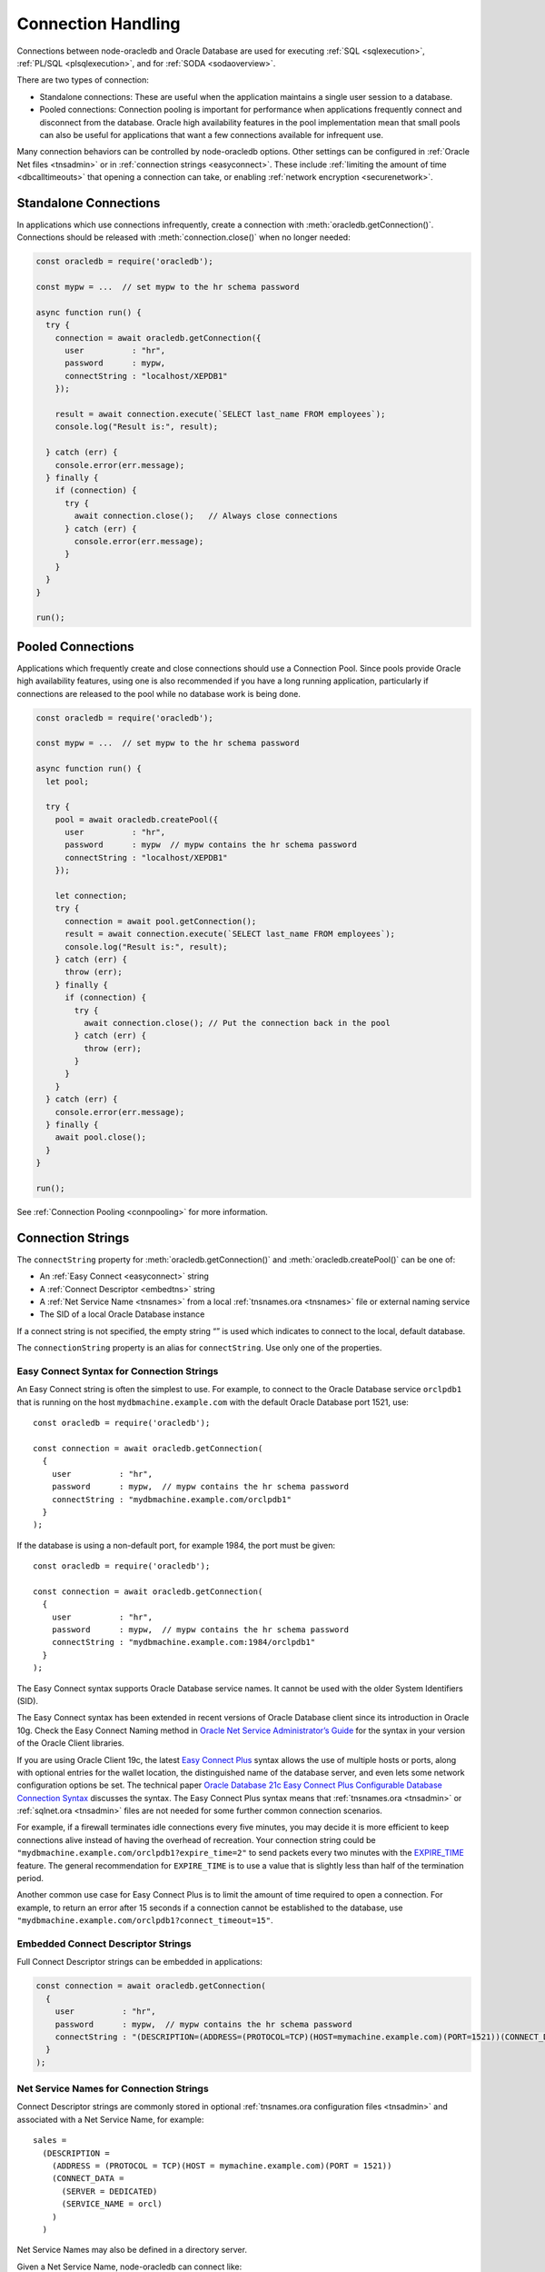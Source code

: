 .. _connectionhandling:

*******************
Connection Handling
*******************

Connections between node-oracledb and Oracle Database are used for executing
:ref:`SQL <sqlexecution>`, :ref:`PL/SQL <plsqlexecution>`, and for
:ref:`SODA <sodaoverview>`.

There are two types of connection:

-  Standalone connections: These are useful when the application
   maintains a single user session to a database.

-  Pooled connections: Connection pooling is important for performance
   when applications frequently connect and disconnect from the
   database. Oracle high availability features in the pool
   implementation mean that small pools can also be useful for
   applications that want a few connections available for infrequent
   use.

Many connection behaviors can be controlled by node-oracledb options.
Other settings can be configured in :ref:`Oracle Net files <tnsadmin>` or
in :ref:`connection strings <easyconnect>`. These include :ref:`limiting the
amount of time <dbcalltimeouts>` that opening a connection can take,
or enabling :ref:`network encryption <securenetwork>`.

Standalone Connections
======================

In applications which use connections infrequently, create a connection
with :meth:`oracledb.getConnection()`. Connections should be released with
:meth:`connection.close()` when no longer needed:

.. code:: javascript

   const oracledb = require('oracledb');

   const mypw = ...  // set mypw to the hr schema password

   async function run() {
     try {
       connection = await oracledb.getConnection({
         user          : "hr",
         password      : mypw,
         connectString : "localhost/XEPDB1"
       });

       result = await connection.execute(`SELECT last_name FROM employees`);
       console.log("Result is:", result);

     } catch (err) {
       console.error(err.message);
     } finally {
       if (connection) {
         try {
           await connection.close();   // Always close connections
         } catch (err) {
           console.error(err.message);
         }
       }
     }
   }

   run();

Pooled Connections
==================

Applications which frequently create and close connections should use a
Connection Pool. Since pools provide Oracle high availability features,
using one is also recommended if you have a long running application,
particularly if connections are released to the pool while no database
work is being done.

.. code:: javascript

   const oracledb = require('oracledb');

   const mypw = ...  // set mypw to the hr schema password

   async function run() {
     let pool;

     try {
       pool = await oracledb.createPool({
         user          : "hr",
         password      : mypw  // mypw contains the hr schema password
         connectString : "localhost/XEPDB1"
       });

       let connection;
       try {
         connection = await pool.getConnection();
         result = await connection.execute(`SELECT last_name FROM employees`);
         console.log("Result is:", result);
       } catch (err) {
         throw (err);
       } finally {
         if (connection) {
           try {
             await connection.close(); // Put the connection back in the pool
           } catch (err) {
             throw (err);
           }
         }
       }
     } catch (err) {
       console.error(err.message);
     } finally {
       await pool.close();
     }
   }

   run();

See :ref:`Connection Pooling <connpooling>` for more information.

.. _connectionstrings:

Connection Strings
==================

The ``connectString`` property for :meth:`oracledb.getConnection()` and
:meth:`oracledb.createPool()` can be one of:

-  An :ref:`Easy Connect <easyconnect>` string
-  A :ref:`Connect Descriptor <embedtns>` string
-  A :ref:`Net Service Name <tnsnames>` from a local
   :ref:`tnsnames.ora <tnsnames>` file or external naming service
-  The SID of a local Oracle Database instance

If a connect string is not specified, the empty string “” is used which
indicates to connect to the local, default database.

The ``connectionString`` property is an alias for ``connectString``. Use
only one of the properties.

.. _easyconnect:

Easy Connect Syntax for Connection Strings
------------------------------------------

An Easy Connect string is often the simplest to use. For example, to
connect to the Oracle Database service ``orclpdb1`` that is running on
the host ``mydbmachine.example.com`` with the default Oracle Database
port 1521, use::

  const oracledb = require('oracledb');

  const connection = await oracledb.getConnection(
    {
      user          : "hr",
      password      : mypw,  // mypw contains the hr schema password
      connectString : "mydbmachine.example.com/orclpdb1"
    }
  );

If the database is using a non-default port, for example 1984, the port
must be given::

  const oracledb = require('oracledb');

  const connection = await oracledb.getConnection(
    {
      user          : "hr",
      password      : mypw,  // mypw contains the hr schema password
      connectString : "mydbmachine.example.com:1984/orclpdb1"
    }
  );

The Easy Connect syntax supports Oracle Database service names. It
cannot be used with the older System Identifiers (SID).

The Easy Connect syntax has been extended in recent versions of Oracle
Database client since its introduction in Oracle 10g. Check the Easy
Connect Naming method in `Oracle Net Service Administrator’s
Guide <https://www.oracle.com/pls/topic/lookup?ctx=dblatest&id=GUID-B0437826
-43C1-49EC-A94D-B650B6A4A6EE>`__ for the syntax in your version of the Oracle
Client libraries.

If you are using Oracle Client 19c, the latest `Easy Connect
Plus <https://www.oracle.com/pls/topic/lookup?ctx=dblatest&id=GUID-8C85D289-
6AF3-41BC-848B-BF39D32648BA>`__ syntax allows the use of multiple hosts or
ports, along with optional entries for the wallet location, the distinguished
name of the database server, and even lets some network configuration options
be set. The technical paper `Oracle Database 21c Easy Connect Plus Configurable
Database Connection Syntax <https://download.oracle.com/ocomdocs/global/Oracle
-Net-21c-Easy-Connect-Plus.pdf>`__ discusses the syntax. The Easy Connect Plus
syntax means that :ref:`tnsnames.ora <tnsadmin>` or
:ref:`sqlnet.ora <tnsadmin>` files are not needed for some further common
connection scenarios.

For example, if a firewall terminates idle connections every five minutes, you
may decide it is more efficient to keep connections alive instead of having the
overhead of recreation. Your connection string could be
``"mydbmachine.example.com/orclpdb1?expire_time=2"`` to send packets every two
minutes with the `EXPIRE_TIME <https://www.oracle.com/pls/topic/lookup?ctx=
dblatest&id=GUID-6140611A-83FC-4C9C-B31F-A41FC2A5B12D>`__ feature. The general
recommendation for ``EXPIRE_TIME`` is to use a value that is slightly less
than half of the termination period.

Another common use case for Easy Connect Plus is to limit the amount of time
required to open a connection. For example, to return an error after 15 seconds
if a connection cannot be established to the database, use
``"mydbmachine.example.com/orclpdb1?connect_timeout=15"``.

.. _embedtns:

Embedded Connect Descriptor Strings
-----------------------------------

Full Connect Descriptor strings can be embedded in applications:

.. code:: javascript

  const connection = await oracledb.getConnection(
    {
      user          : "hr",
      password      : mypw,  // mypw contains the hr schema password
      connectString : "(DESCRIPTION=(ADDRESS=(PROTOCOL=TCP)(HOST=mymachine.example.com)(PORT=1521))(CONNECT_DATA=(SERVER=DEDICATED)(SERVICE_NAME=orcl)))"
    }
  );

.. _tnsnames:

Net Service Names for Connection Strings
----------------------------------------

Connect Descriptor strings are commonly stored in optional
:ref:`tnsnames.ora configuration files <tnsadmin>` and associated with
a Net Service Name, for example::

  sales =
    (DESCRIPTION =
      (ADDRESS = (PROTOCOL = TCP)(HOST = mymachine.example.com)(PORT = 1521))
      (CONNECT_DATA =
        (SERVER = DEDICATED)
        (SERVICE_NAME = orcl)
      )
    )

Net Service Names may also be defined in a directory server.

Given a Net Service Name, node-oracledb can connect like:

.. code:: javascript

  const connection = await oracledb.getConnection(
    {
      user          : "hr",
      password      : mypw,  // mypw contains the hr schema password
      connectString : "sales"
    }
  );

Some older databases may use a ‘SID’ instead of a ‘Service Name’. A
connection string for these databases could look like::

  sales =
    (DESCRIPTION =
      (ADDRESS = (PROTOCOL = TCP)(HOST = mymachine.example.com)(PORT = 1521))
      (CONNECT_DATA =
        (SERVER = DEDICATED)
        (SID = orcl)
      )
    )

See :ref:`Optional Oracle Net Configuration <tnsadmin>` for where
``tnsnames.ora`` files can be located.

For general information on ``tnsnames.ora`` files, see the Oracle Net
documentation on
`tnsnames.ora <https://www.oracle.com/pls/topic/lookup?ctx=dblatest&id=GUID-
7F967CE5-5498-427C-9390-4A5C6767ADAA>`__.

.. _notjdbc:

JDBC and Oracle SQL Developer Connection Strings
------------------------------------------------

The node-oracledb connection string syntax is different to Java JDBC and
the common Oracle SQL Developer syntax. If these JDBC connection strings
reference a service name like::

  jdbc:oracle:thin:@hostname:port/service_name

for example::

  jdbc:oracle:thin:@mydbmachine.example.com:1521/orclpdb1

then use Oracle’s Easy Connect syntax in node-oracledb:

.. code:: javascript

  const connection = await oracledb.getConnection(
    {
      user          : "hr",
      password      : mypw,  // mypw contains the hr schema password
      connectString : "mydbmachine.example.com:1521/orclpdb1"
    }
  );

Alternatively, if a JDBC connection string uses an old-style Oracle
system identifier
`SID <https://www.oracle.com/pls/topic/lookup?ctx=dblatest&id=GUID-BADFDC72-
0F1D-47FA-8857-EC15DC8ACFBB>`__, and there is no service name
available::

  jdbc:oracle:thin:@hostname:port:sid

for example::

  jdbc:oracle:thin:@mydbmachine.example.com:1521:orcl

then either :ref:`embed the Connect Descriptor <embedtns>`:

.. code:: javascript

  const connection = await oracledb.getConnection(
    {
      user          : "hr",
      password      : mypw,  // mypw contains the hr schema password
      connectString : "(DESCRIPTION=(ADDRESS=(PROTOCOL=TCP)(HOST=mymachine.example.com)(PORT=1521))(CONNECT_DATA=(SERVER=DEDICATED)(SID=ORCL)))"
    }
  );

or create a :ref:`Net Service Name <tnsnames>`::

  # tnsnames.ora

  finance =
   (DESCRIPTION =
     (ADDRESS = (PROTOCOL = TCP)(HOST = mydbmachine.example.com)(PORT = 1521))
     (CONNECT_DATA =
       (SID = ORCL)
     )
   )

This can be referenced in node-oracledb:

.. code:: javascript

  const connection = await oracledb.getConnection(
    {
      user          : "hr",
      password      : mypw,  // mypw contains the hr schema password
      connectString : "finance"
    }
  );

.. _tokenbasedconnstrings:

Token Based Authentication Connection Strings
---------------------------------------------

Token based authentication allows Oracle Cloud Infrastruction users to
authenticate to Oracle Database with Oracle Identity Access Manager (IAM)
tokens. Token authentication can be performed when node-oracledb uses Oracle
Client libraries 19.14 (or later), or 21.5 (or later).

The Oracle Cloud Infrastructure command line interface (OCI-CLI) can be used
externally to get tokens and private keys from IAM, for example with
``oci iam db-token get``.

The connection string used by node-oracledb can specify the directory where the
token and private key files are located. This syntax is usable with older
versions of node-oracledb however it is recommended to use connection and pool
creation parameters introduced in node-oracledb 5.4 instead, see
:ref:`Token Based Authentication <tokenbasedauthentication>`.

If you need to use the connection string syntax then the Oracle Net parameter
``TOKEN_AUTH`` must be set. Also the ``PROTOCOL`` parameter must be ``tcps``
and ``SSL_SERVER_CERT_DN`` should be ``ON``.

You can set ``TOKEN_AUTH=OCI_TOKEN`` in a :ref:`sqlnet.ora <tnsadmin>` file.
Alternatively, you can specify it in a connect descriptor, for example::

  db_alias =
    (DESCRIPTION =
      (ADDRESS = (PROTOCOL = TCPS)(PORT = 1522)(HOST = adb.us-ashburn-1.oraclecloud.com))
      (CONNECT_DATA = (SERVICE_NAME = adb.oraclecloud.com))
      (SECURITY =
        (SSL_SERVER_CERT_DN = "CN=adwc.uscom-east-1.oraclecloud.com, OU=Oracle BMCS US,
             O=Oracle Corporation, L=Redwood City, ST=California, C=US")
        (TOKEN_AUTH = OCI_TOKEN)))

The default location for the token and private key is the same default
location that the OCI-CLI tool writes to. For example ``~/.oci/db-token/``
on Linux.

If the token and private key files are not in the default location then their
directory must be specified with the ``TOKEN_LOCATION`` parameter in a
``sqlnet.ora`` file or in a connection string. For example in a
``tnsnames.ora`` file:

::

  db_alias =
    (DESCRIPTION =
      (ADDRESS = (PROTOCOL = TCPS)(PORT = 1522)(HOST = adb.us-ashburn-1.oraclecloud.com))
      (CONNECT_DATA = (SERVICE_NAME = adb.oraclecloud.com))
      (SECURITY =
        (SSL_SERVER_CERT_DN = "CN=adwc.uscom-east-1.oraclecloud.com, OU=Oracle BMCS US,
             O=Oracle Corporation, L=Redwood City, ST=California, C=US")
        (TOKEN_AUTH = OCI_TOKEN)
        (TOKEN_LOCATION = '~/.oci/db-token')))

The ``TOKEN_AUTH`` and ``TOKEN_LOCATION`` values in a connection string
take precedence over the ``sqlnet.ora`` settings.

.. _numberofthreads:

Connections, Threads, and Parallelism
=====================================

To scale and optimize your applications it is useful to understand how
connections interact with Node.js worker threads, and to know that each
connection can only execute one database operation at a time.

.. _workerthreads:

Connections and Worker Threads
------------------------------

Node.js has four background worker threads by default (not to be confused with
the newer user space worker_threads module). If you open more than four
:ref:`standalone connections <connectionhandling>` or pooled connections,
such as by increasing :attr:`pool.poolMax`, then you must increase
the number of worker threads available to node-oracledb.

A worker thread pool that is too small can cause a decrease in
application performance, can cause
`deadlocks <https://github.com/oracle/node-oracledb/issues/603#issuecomment-
277017313>`__, or can cause connection requests to fail with the error
*NJS-040: connection request timeout* or *NJS-076: connection request
rejected*.

A Node.js worker thread is used by each connection to execute a database
statement. Each thread will wait until all :ref:`round-trips <roundtrips>`
between node-oracledb and the database for the statement are complete.
When an application handles a sustained number of user requests, and
database operations take some time to execute or the network is slow,
then all available threads may be held in use. This prevents other
connections from beginning work and stops Node.js from handling more
user load.

The thread pool size should be equal to, or greater than, the maximum
number of connections. If the application does database and non-database
work concurrently, then additional threads could also be required for
optimal throughput.

Increase the thread pool size by setting the environment variable
`UV_THREADPOOL_SIZE <https://docs.libuv.org/en/v1.x/threadpool.html>`__
before starting Node.js. For example, on Linux your ``package.json`` may
have a script like::

  "scripts": {
      "start": "export UV_THREADPOOL_SIZE=10 && node index.js"
    },
  . . .

Or, on Windows::

  "scripts": {
      "start": "SET UV_THREADPOOL_SIZE=10 && node index.js"
    },
  . . .

With these, you can start your application with ``npm start``. This will
allow up to 10 connections to be actively excuting SQL statements in
parallel.

On non-Windows platforms, the value can also be set inside the
application. It must be set prior to any asynchronous Node.js call that
uses the thread pool::

   // !! First file executed.  Non-Windows only !!

   process.env.UV_THREADPOOL_SIZE = 10

   // ... rest of code

If you set ``UV_THREADPOOL_SIZE`` too late in the application, or try to
set it this way on Windows, then the setting will be ignored and the
default thread pool size of 4 will still be used. Note that
:meth:`pool.getStatistics()` and :meth:`pool.logStatistics()` can only give
the value of the variable, not the actual size of the thread pool created.
On Linux you can use ``pstack`` to see how many threads are actually
running. Node.js will create a small number of threads in addition to
the expected number of worker threads.

The `libuv <https://github.com/libuv/libuv>`__ library used by Node.js
12.5 and earlier limits the number of threads to 128. In Node.js 12.6
onward the limit is 1024. You should restrict the maximum number of
connections opened in an application,
that is, :ref:`poolMax <createpoolpoolattrspoolmax>`, to a value lower
than ``UV_THREADPOOL_SIZE``. If you have multiple pools, make sure the
sum of all ``poolMax`` values is no larger than ``UV_THREADPOOL_SIZE``.

.. _parallelism:

Parallelism on Each Connection
------------------------------

Oracle Database can only execute operations one at a time on each
connection. Examples of operations include ``connection.execute()``,
``connection.executeMany()``, ``connection.queryStream()``,
``connection.getDbObjectClass()``, ``connection.commit()``,
``connection.close()``, :ref:`SODA <sodaoverview>` calls, and streaming
from :ref:`Lobs <lobclass>`. Multiple connections may be in concurrent
use, but each connection can only do one thing at a time. Code will not
run faster when parallel database operations are attempted using a
single connection.

From node-oracledb 5.2, node-oracledb function calls that use a single
connection for concurrent database access will be queued in the
JavaScript layer of node-oracledb. In earlier node-oracledb versions,
locking occurred in the Oracle Client libraries, which meant many
threads could be blocked.

It is recommended to structure your code to avoid parallel operations on
a single connection. For example, avoid using ``Promise.all()`` on a
single connection. Similarly, instead of using ``async.parallel()`` or
``async.each()`` which call each of their items in parallel, use
``async.series()`` or ``async.eachSeries()``. If you want to repeat a
number of INSERT or UPDATE statements, then use
:meth:`connection.executeMany()`.

To rewrite code that uses ``Promise.all()`` you could, for example, use
a basic ``for`` loop with ``async/await`` to iterate through each
action:

.. code:: javascript

   async function myfunc() {
     const stmts = [
       `INSERT INTO ADRESSES (ADDRESS_ID, CITY) VALUES (94065, 'Redwood Shores')`,
       `INSERT INTO EMPLOYEES (ADDRESS_ID, EMPLOYEE_NAME) VALUES (94065, 'Jones')`
     ];

     for (const s of stmts) {
       await connection.execute(s);
     }
   }

If you use ESlint for code validation, and it warns about `await in
loops <https://eslint.org/docs/rules/no-await-in-loop>`__ for code that
is using a single connection, then disable the ``no-await-in-loop`` rule
for these cases.

Another alternative rewrite for ``Promise.all()`` is to wrap the SQL
statements in a single PL/SQL block.

Note that using functions like ``Promise.all()`` to fetch rows from
:ref:`nested cursor result sets <nestedcursors>` can result in
inconsistent data.

During development, you can set
:attr:`oracledb.errorOnConcurrentExecute` to
*true* to help identify application code that executes concurrent
database operations on a single connection. Such uses may be logic
errors such as missing ``await`` keywords that could lead to unexpected
results. When ``errorOnConcurrentExecute`` is set to *true* an error
will be thrown so you can identify offending code. Setting
``errorOnConcurrentExecute`` is not recommended for production use in
case it generates errors during normal operation. For example
third-party code such as a framework may naturally use ``Promise.all()``
in its generic code. Or your application may be coded under the
assumption that node-oracledb will do any necessary serialization. Note
the use of ``errorOnConcurrentExecute`` will not affect parallel use of
multiple connections, which may all be in use concurrently, and each of
which can be doing one operation.

.. _connpooling:

Connection Pooling
==================

When applications use a lot of connections for short periods, Oracle
recommends using a connection pool for efficiency. Each connection in a
pool should be used for a given unit of work, such as a transaction or a
set of sequentially executed statements. Statements should be :ref:`executed
sequentially, not in parallel <numberofthreads>` on each connection. The
number of :ref:`worker threads <workerthreads>` should be increased for
large pools.

Each node-oracledb process can use one or more connection pools. Each
pool can contain zero or more connections. In addition to providing an
immediately available set of connections, pools provide :ref:`dead connection
detection <connpoolpinging>` and transparently handle Oracle Database
:ref:`High Availability events <connectionha>`. This helps shield
applications during planned maintenance and from unplanned failures.
Internally `Oracle Call Interface Session Pooling <https://www.oracle.com/pls
/topic/lookup?ctx=dblatest&id=GUID-F9662FFB-EAEF-495C-96FC-49C6D1D9625C>`__
is used, which provides many of these features.

Since pools provide Oracle high availability features, using one is also
recommended if you have a long running application, particularly if
connections are released to the pool while no database work is being
done.

Pools are created by calling :meth:`oracledb.createPool()`.
Generally applications will create a pool once as part of initialization.
After an application finishes using a connection pool, it should release all
connections and terminate the connection pool by calling the
:meth:`pool.close()` method. During runtime, some pool
properties can be changed with :meth:`pool.reconfigure()`.

Connections from the pool are obtained with
:meth:`pool.getConnection()`. If all connections in
a pool are being used, then subsequent ``getConnection()`` calls will be
put in a :ref:`queue <connpoolqueue>` until a connection is available.
Connections must be released with :meth:`connection.close()`
when no longer needed so they can be reused. Make sure to release connections
in all codes paths, include error handlers.

When a connection is released back to its pool, any ongoing transaction
will be :ref:`rolled back <transactionmgt>` however it will retain session
state, such as :ref:`NLS <nls>` settings from ALTER SESSION statements.
See :ref:`Connection Tagging and Session State <connpooltagging>` for more
information.

Connections can also be :ref:`dropped completely from the
pool <connectionclose>`.

The default value of :attr:`~oracledb.poolMin` is 0, meaning no
connections are created when ``oracledb.createPool()`` is called. This
means the credentials and connection string are not validated when the
pool is created, so problems such as invalid passwords will not return
an error. Credentials will be validated when a connection is later
created, for example with ``pool.getConnection()``. Validation will
occur when ``oracledb.createPool()`` is called if ``poolMin`` is greater
or equal to 1, since this creates one or more connections when the pool
is started.

A connection pool should be started during application initialization,
for example before the web server is started:

.. code:: javascript

  const oracledb = require('oracledb');

  const mypw = ...  // set mypw to the hr schema password

  // Start a connection pool (which becomes the default pool) and start the webserver
  async function init() {
    try {

      await oracledb.createPool({
        user          : "hr",
        password      : mypw,               // mypw contains the hr schema password
        connectString : "localhost/XEPDB1",
        poolIncrement : 0,
        poolMax       : 4,
        poolMin       : 4
      });

      const server = http.createServer();
      server.on('error', (err) => {
        console.log('HTTP server problem: ' + err);
      });
      server.on('request', (request, response) => {
        handleRequest(request, response);
      });
      await server.listen(3000);

      console.log("Server is running");

    } catch (err) {
      console.error("init() error: " + err.message);
    }
  }

Each web request will invoke ``handleRequest()``. In it, a connection
can be obtained from the pool and used:

.. code:: javascript

  async function handleRequest(request, response) {

    response.writeHead(200, {"Content-Type": "text/html"});
    response.write("<!DOCTYPE html><html><head><title>My App</title></head><body>");

    let connection;
    try {

      connection = await oracledb.getConnection();  // get a connection from the default pool
      const result = await connection.execute(`SELECT * FROM locations`);

      displayResults(response, result);  // do something with the results

    } catch (err) {
      response.write("<p>Error: " + text + "</p>");
    } finally {
      if (connection) {
        try {
          await connection.close();  // always release the connection back to the pool
        } catch (err) {
          console.error(err);
        }
      }
    }

    response.write("</body></html>");
    response.end();

  }

See `webapp.js <https://github.com/oracle/node-oracledb/tree/main/examples/
webapp.js>`__ for a runnable example.

.. _conpoolsizing:

Connection Pool Sizing
----------------------

The main characteristics of a connection pool are determined by its
attributes :attr:`~pool.poolMin`, :attr:`~pool.poolMax`,
:attr:`~pool.poolIncrement`, and :attr:`~pool.poolTimeout`.

**Note: If you increase the size of the connection pool, you must
increase the number of threads in the Node.js worker thread pool.
See**\ :ref:`Connections and Worker Threads <workerthreads>`.

Setting ``poolMin`` causes the specified number of connections to be
established to the database during pool creation. This allows subsequent
``pool.getConnection()`` calls to return quickly for an initial set of
users. An appropriate ``poolMax`` value avoids overloading the database
by limiting the maximum number of connections ever opened.

Pool expansion happens when :meth:`pool.getConnection()`
is called and both the following are true:

-  all the currently established connections in the pool are “checked
   out” of the pool by previous ``pool.getConnection()`` calls

-  the number of those currently established connections is less than
   the pool’s ``poolMax`` setting

Pool shrinkage happens when the application returns connections to the
pool, and they are then unused for more than
:attr:`~oracledb.poolTimeout` seconds. Any excess connections
above ``poolMin`` will be closed. Prior to using Oracle Client 21, this
pool shrinkage was only initiated when the pool was later accessed.

For pools created with :ref:`External Authentication <extauth>`, with
:ref:`homogeneous <createpoolpoolattrshomogeneous>` set to *false*, or
when using :ref:`Database Resident Connection Pooling (DRCP) <drcp>`, then
the number of connections initially created is zero even if a larger
value is specified for ``poolMin``. Also in these cases the pool
increment is always 1, regardless of the value of
:ref:`poolIncrement <createpoolpoolattrspoolincrement>`. Once the
number of open connections exceeds ``poolMin`` then the number of open
connections does not fall below ``poolMin``.

The Oracle Real-World Performance Group’s recommendation is to use fixed
size connection pools. The values of ``poolMin`` and ``poolMax`` should
be the same. This avoids connection storms which can decrease
throughput. See `Guideline for Preventing Connection Storms: Use Static
Pools <https://www.oracle.com/pls/topic/lookup?ctx=dblatest&id=GUID-7DFBA826
-7CC0-4D16-B19C-31D168069B54>`__, which contains more details about sizing of
pools. Having a fixed size will guarantee that the database can handle the
upper pool size. For example, if a pool needs to grow but the database
resources are limited, then ``pool.getConnection()`` may return errors such
as *ORA-28547*. With a fixed pool size, this class of error will occur when
the pool is created, allowing you to change the size before users access the
application. With a dynamically growing pool, the error may occur much
later after the pool has been in use for some time.

The Real-World Performance Group also recommends keeping pool sizes
small, as this may perform better than larger pools. Use
:meth:`pool.getStatistics()` or :meth:`pool.logStatistics()` to monitor pool
usage. The pool attributes should be adjusted to handle the desired workload
within the bounds of resources available to Node.js and the database.

When the values of ``poolMin`` and ``poolMax`` are the same, and you are
using Oracle Client 18c (or later), then ``poolIncrement`` can be set
greater than zero. This changes how a :ref:`homogeneous
pool <createpoolpoolattrshomogeneous>` grows when the number of
:attr:`connections established <pool.connectionsOpen>` has become lower
than ``poolMin``, for example if network issues have caused connections
to become unusable and they have been dropped from the pool. Setting
``poolIncrement`` greater than 1 in this scenario means the next
``pool.getConnection()`` call that needs to grow the pool will initiate
the creation of multiple connections. That ``pool.getConnection()`` call
will not return until the extra connections have been created, so there
is an initial time cost. However it can allow subsequent connection
requests to be immediately satisfied. In this growth scenario, a
``poolIncrement`` of 0 is treated as 1.

Make sure any firewall, `resource manager <https://www.oracle.com/pls/topic/
lookup?ctx=dblatest&id=GUID-2BEF5482-CF97-4A85-BD90-9195E41E74EF>`__
or user profile `IDLE_TIME <https://www.oracle.com/pls/topic/lookup?ctx=
dblatest&id=GUID-ABC7AE4D-64A8-4EA9-857D-BEF7300B64C3>`__ does not expire
idle connections, since this will require connections to be recreated which
will impact performance and scalability. See :ref:`Preventing Premature
Connection Closing <connectionpremclose>`.

.. _conpooldraining:

Connection Pool Closing and Draining
------------------------------------

Closing a connection pool allows database resources to be freed. If
Node.js is killed without :meth:`pool.close()` being called
successfully, then some time may pass before the unused database-side of
connections are automatically cleaned up in the database.

When ``pool.close()`` is called with no parameter, the pool will be
closed only if all connections have been released to the pool with
``connection.close()``. Otherwise an error is returned and the pool will
not be closed.

An optional ``drainTime`` parameter can be used to force the pool closed
even if connections are in use. This lets the pool be ‘drained’ of
connections. The ``drainTime`` indicates how many seconds the pool is
allowed to remain active before it and its connections are terminated.
For example, to give active connections 10 seconds to complete their
work before being terminated:

.. code:: javascript

  await pool.close(10);

When a pool has been closed with a specified ``drainTime``, then any new
``pool.getConnection()`` calls will fail. If connections are currently
in use by the application, they can continue to be used for the
specified number of seconds, after which the pool and all open
connections are forcibly closed. Prior to this time limit, if there are
no connections currently “checked out” from the pool with
``getConnection()``, then the pool and its connections are immediately
closed.

In network configurations that drop (or in-line) out-of-band breaks,
forced pool termination may hang unless you have `DISABLE_OOB=ON
<https://www.oracle.com/pls/topic/lookup?ctx=dblatest&id=GUID-42E939DC-
EF37-49A0-B4F0-14158F0E55FD>`__
in a `sqlnet.ora <https://www.oracle.com/pls/topic/lookup?ctx=dblatest&
id=GUID-2041545B-58D4-48DC-986F-DCC9D0DEC642>`__ file, see
:ref:`Optional Oracle Net Configuration <tnsadmin>`.

Non-zero ``drainTime`` values are recommended so applications have the
opportunity to gracefully finish database operations, however pools can
be forcibly closed by specifying a zero drain time:

.. code:: javascript

  await pool.close(0);

Closing the pool would commonly be one of the last stages of a Node.js
application. A typical closing routine look likes:

.. code:: javascript

  // Close the default connection pool with 10 seconds draining, and exit
  async function closePoolAndExit() {
    console.log("\nTerminating");
    try {
      await oracledb.getPool().close(10);
      process.exit(0);
    } catch(err) {
      console.error(err.message);
      process.exit(1);
    }
  }

It is helpful to invoke ``closePoolAndExit()`` if Node.js is sent a
signal or interrupted:

.. code:: javascript

  // Close the pool cleanly if Node.js is interrupted
  process
    .once('SIGTERM', closePoolAndExit)
    .once('SIGINT',  closePoolAndExit);

If ``pool.close()`` is called while a :meth:`pool.reconfigure()` is taking
place, then an error will be thrown.

.. _connpoolcache:

Connection Pool Cache
---------------------

When pools are created, they can be given a named alias. The alias can
later be used to retrieve the related pool object for use. This
facilitates sharing pools across modules and simplifies getting
connections.

Pools are added to the cache by using a
:ref:`poolAlias <createpoolpoolattrspoolalias>` property in the
:ref:`poolAttrs <createpoolpoolattrs>` object:

.. code:: javascript

  async function init() {
    try {
      await oracledb.createPool({ // no need to store the returned pool
        user: 'hr',
        password: mypw,  // mypw contains the hr schema password
        connectString: 'localhost/XEPDB1',
        poolAlias: 'hrpool'
      });

      // do stuff
      . . .

      // get the pool from the cache and use it
      const pool = oracledb.getPool('hrpool');
      . . .
  }

There can be multiple pools in the cache if each pool is created with a
unique alias.

If a pool is created without providing a pool alias:

-  If no other pool in the cache already has the alias of ‘default’,
   then the new pool will be cached using the
   :attr:`pool.poolAlias` ‘default’.

   This pool is used by default in methods that utilize the connection
   pool cache.

-  If an existing pool in the cache already has the alias ‘default’,
   then :attr:`pool.poolAlias` of the new pool will
   be undefined and the pool will be not stored in the pool cache. The
   application must retain a variable for subsequent pool use:
   ``const pool = await oracledb.createPool({   . . . })``.

Methods that can affect or use the connection pool cache include:

- :meth:`oracledb.createPool()`: Can add a pool to the cache.
- :meth:`oracledb.getPool()`: Retrieves a pool from the cache.
- :meth:`oracledb.getConnection()`: Can use a pool in the
   cache to retrieve connections .
- :meth:`pool.close()`: Automatically removes a pool from the cache.

Using the Default Pool
++++++++++++++++++++++

Assuming the connection pool cache is empty, the following will create a
new pool and cache it using the pool alias ‘default’:

.. code:: javascript

  async function init() {
    try {
      await oracledb.createPool({
        user: 'hr',
        password: mypw,  // mypw contains the hr schema password
        connectString: 'localhost/XEPDB1'
      });

      . . .
  }

If you are using callbacks, note that ``createPool()`` is not
synchronous.

Connections can be returned by using the shortcut to
:meth:`oracledb.getConnection()` that returns a
connection from a pool:

.. code:: javascript

  const connection = await oracledb.getConnection();

  . . . // Use connection from the previously created 'default' pool

  await connection.close();

The default pool can also be retrieved using :meth:`oracledb.getPool()`
without passing the ``poolAlias`` parameter:

.. code:: javascript

  const pool = oracledb.getPool();
  console.log(pool.poolAlias); // 'default'
  const connection = await pool.getConnection();

  . . . // Use connection

  await connection.close();

Using Multiple Pools
++++++++++++++++++++

If the application needs to use more than one pool at a time, unique
pool aliases can be used when creating the pools:

.. code:: javascript

  await oracledb.createPool({
    user: 'hr',
    password: myhrpw,  // myhrpw contains the hr schema password
    connectString: 'localhost/XEPDB1',
    poolAlias: 'hrpool'
  });

  await oracledb.createPool({
    user: 'sh',
    password: myshpw,  // myshpw contains the sh schema password
    connectString: 'localhost/XEPDB1',
    poolAlias: 'shpool'
  });

  . . .

To get a connection from a pool, pass the pool alias:

.. code:: javascript

  const connection = await oracledb.getConnection('hrpool');

  . . . // Use connection from the pool

  await connection.close();

From node-oracledb 3.1.0 you can alternatively pass the alias as an
attribute of the options:

.. code:: javascript

  const connection = await oracledb.getConnection({ poolAlias: 'hrpool' });

  . . . // Use connection from the pool

  await connection.close();

The presence of the ``poolAlias`` attribute indicates the previously
created connection pool should be used instead of creating a standalone
connection. This syntax is useful when you want to pass other attributes
to a pooled ``getConnection()`` call, such as for :ref:`proxy
connections <connpoolproxy>` or with :ref:`connection
tagging <connpooltagging>`:

.. code:: javascript

  const connection = await oracledb.getConnection({ poolAlias: 'hrpool', tag: 'loc=cn;p=1' });

  . . . // Use connection from the pool

  await connection.close();

To use the default pool in this way you must explicitly pass the alias
``default``:

.. code:: javascript

  const connection = await oracledb.getConnection({ poolAlias: 'default', tag: 'loc=cn;p=1' });

  . . . // Use connection from the pool

  await connection.close();

A specific pool can be retrieved from the cache by passing its pool
alias to :meth:`oracledb.getPool()`:

.. code:: javascript

  const pool = oracledb.getPool('hrpool');
  const connection = await pool.getConnection();

  . . . // Use connection from the pool

  await connection.close();

.. _connpoolqueue:

Connection Pool Queue
---------------------

The number of users that can concurrently do database operations is
limited by the number of connections in the pool. The maximum number of
connections is :attr:`~oracledb.poolMax`. Node-oracledb queues
any additional ``pool.getConnection()`` requests to prevent users from
immediately getting an error that the database is not available. The
connection pool queue allows applications to gracefully handle more
users than there are connections in the pool, and to handle connection
load spikes without having to set ``poolMax`` too large for general
operation.

If the application has called :meth:`pool.getConnection()` (or
:meth:`oracledb.getConnection()` calls that use a
pool) enough times so that all connections in the pool are in use, and
further ``getConnection()`` calls are made, then each of those new
``getConnection()`` requests will be queued and not return until an
in-use connection is released back to the pool with
:meth:`connection.close()`. If, instead, ``poolMax`` has not
been reached, then connection requests can be immediately satisfied and
are not queued.

The amount of time that a queued request will wait for a free connection
can be configured with :attr:`~oracledb.queueTimeout`. When
connections are timed out of the queue, the ``pool.getConnection()``
call returns the error *NJS-040: connection request timeout* to the
application.

If more than :attr:`oracledb.queueMax` pending
connection requests are in the queue, then ``pool.getConnection()``
calls will immediately return an error *NJS-076: connection request
rejected. Pool queue length queueMax reached* and will not be queued.
Use this to protect against connection request storms. The setting helps
applications return errors early when many connections are requested
concurrently. This avoids connection requests blocking (for up to
:attr:`~oracledb.queueTimeout` seconds) while waiting an
available pooled connection. It lets you see when the pool is too small.

You may also experience *NJS-040* or *NJS-076* errors if your
application is not correctly closing connections, or if
:ref:`UV_THREADPOOL_SIZE <numberofthreads>` is too small.

.. _connpoolmonitor:

Connection Pool Monitoring
--------------------------

Connection pool usage should be monitored to choose the appropriate
settings for your workload. If the current settings are non optimal,
then :meth:`pool.reconfigure()` can be called to alter
the configuration.

Pool attributes :attr:`~pool.connectionsInUse` and
:attr:`~pool.connectionsOpen` always provide basic
information about an active pool:

.. code:: javascript

  const pool = await oracledb.createPool(...);

  . . .

  console.log(pool.connectionsOpen);   // how big the pool actually is
  console.log(pool.connectionsInUse);  // how many of those connections are held by the application

The recording of :ref:`pool queue <connpoolqueue>` statistics, pool
settings, and related environment variables can be enabled by setting
``enableStatistics`` to *true* during
:meth:`pool creation <oracledb.createPool()>` or :meth:`pool.reconfigure()`.

To enable recording of queue statistics when creating the pool:

.. code:: javascript

  const pool = await oracledb.createPool(
    {
      enableStatistics : true,   // default is false
      user             : "hr",
      password         : mypw,   // mypw contains the hr schema password
      connectString    : "localhost/XEPDB1"
    });
    . . .

Statistics can alternatively be enabled on a running pool with:

.. code:: javascript

  await pool.reconfigure({ enableStatistics: true });

Applications can then get the current statistics by calling
:meth:`pool.getStatistics()` which returns a
:ref:`PoolStatistics Class <poolstatisticsclass>` object. Attributes of
the object can be accessed individually for your tracing requirements.
The complete statistics can be printed by calling
:meth:`poolstatistics.logStatistics()`.

.. code:: javascript

  const poolstatistics = pool.getStatistics();

  console.log(poolstatistics.currentQueueLength);  // print one attribute
  poolstatistics.logStatistics();                  // print all statistics to the console

Alternatively the statistics can be printed directly by calling
:meth:`pool.logStatistics()`.

.. code:: javascript

  pool.logStatistics();    // print all statistics to the console

The output of ``poolstatistics.logStatistics()`` and
``pool.logStatistics()`` is identical.

.. _poolstats:

Pool Statistics
+++++++++++++++

Statistics are calculated from the time the pool was created, or since
:meth:`pool.reconfigure()` was used to reset the statistics.

For efficiency, the minimum, maximum, average, and sum of times in the
pool queue are calculated when requests are removed from the queue. They
include times for connection requests that were dequeued when a pool
connection became available, and also for connection requests that timed
out. They do not include times for connection requests still waiting in
the queue.

The sum of ‘requests failed’, ‘requests exceeding queueMax’, and
‘requests exceeding queueTimeout’ is the number of
``pool.getConnection()`` calls that failed.

.. list-table-with-summary::  Pool Statistics Class Attributes
    :header-rows: 1
    :class: wy-table-responsive
    :align: center
    :summary: The first column displays the Pool Statistics Class attribute. The second column displays the logStatistics() description. The third column displays the description of the attribute.

    * - :ref:`Pool Statistics Class <poolstatisticsclass>` Attribute
      - ``logStatistics()`` Description
      - Description
    * - ``gatheredDate``
      - gathered at
      - The time the statistics were taken.
    * - ``upTime``
      - up time
      - The number of milliseconds since this pool was created.
    * - ``upTimeSinceReset``
      - up time from last reset
      - The number of milliseconds since the statistics were initialized or reset.
    * - ``connectionRequests``
      - connection requests
      - Number of ``getConnection()`` requests made to this pool.
    * - ``requestsEnqueued``
      - requests enqueued
      - Number of ``getConnection()`` requests that were added to this pool’s
        queue (waiting for the application to return an in-use connection to
        the pool) because every connection in this pool was already being used.
    * - ``requestsDequeued``
      - requests dequeued
      - Number of ``getConnection()`` requests that were dequeued when a
        connection in this pool became available for use.
    * - ``failedRequests``
      - requests failed
      - Number of getConnection() requests that failed due to an Oracle Database
        error. Does not include :attr:`~oracledb.queueMax` or
        :attr:`~oracledb.queueTimeout` errors.
    * - ``rejectedRequests``
      - requests exceeding queueMax
      - Number of getConnection() requests rejected because the number of
        connections in the pool queue exceeded the :attr:`~oracledb.queueMax`
        limit.
    * - ``requestTimeouts``
      - requests exceeding queueTimeout
      - Number of queued getConnection() requests that were timed out from the
        pool queue because they exceeded the :attr:`~oracledb.queueTimeout`
        time.
    * - ``currentQueueLength``
      - current queue length
      - Current number of ``getConnection()`` requests that are waiting in the
        pool queue.
    * - ``maximumQueueLength``
      - maximum queue length
      - Maximum number of ``getConnection()`` requests that were ever waiting
        in the pool queue at one time.
    * - ``timeInQueue``
      - sum of time in queue
      - The sum of the time (milliseconds) that dequeued requests spent in the
        pool queue.
    * - ``minimumTimeInQueue``
      - minimum time in queue
      - The minimum time (milliseconds) that any dequeued request spent in the
        pool queue.
    * - ``maximumTimeInQueue``
      - maximum time in queue
      - The maximum time (milliseconds) that any dequeued request spent in the
        pool queue.
    * - ``averageTimeInQueue``
      - average time in queue
      - The average time (milliseconds) that dequeued requests spent in the
        pool queue.
    * - ``connectionsInUse``
      - pool connections in use
      - The number of connections from this pool that ``getConnection()``
        returned successfully to the application and have not yet been released
        back to the pool.
    * - ``connectionsOpen``
      - pool connections open
      - The number of idle or in-use connections to the database that the pool
        is currently managing.

Pool Attribute Values
'''''''''''''''''''''

The :ref:`PoolStatistics object <poolstatisticsclass>` and
``logStatistics()`` function record the pool attributes:

.. list-table-with-summary::  Pool Attributes
    :header-rows: 1
    :class: wy-table-responsive
    :align: left
    :summary: The first column displays the Pool attribute.

    * - Attribute
    * - :attr:`~pool.connectString`
    * - :attr:`~pool.edition`
    * - :attr:`~pool.events`
    * - :attr:`~pool.externalAuth`
    * - :attr:`~pool.homogeneous`
    * - :attr:`~pool.poolAlias`
    * - :attr:`~pool.poolIncrement`
    * - :attr:`~pool.poolMax`
    * - :attr:`~pool.poolMaxPerShard`
    * - :attr:`~pool.poolMin`
    * - :attr:`~pool.poolPingInterval`
    * - :attr:`~pool.poolTimeout`
    * - :attr:`~pool.queueMax`
    * - :attr:`~pool.queueTimeout`
    * - :attr:`~pool.sessionCallback`
    * - :attr:`~pool.sodaMetaDataCache`
    * - :attr:`~pool.stmtCacheSize`
    * - :attr:`~pool.user`

Pool Related Environment Variables
''''''''''''''''''''''''''''''''''

The :ref:`PoolStatistics object <poolstatisticsclass>` and
``logStatistics()`` function also have one related environment variable:

.. list-table-with-summary::  Pool Related Environment Variable
    :header-rows: 1
    :class: wy-table-responsive
    :align: center
    :summary: The first column displays the Pool Statistics Class attribute. The second column displays the logStatistics() description. The third column displays the description of the attribute.

    * - :ref:`Pool Statistics Class <poolstatisticsclass>` Attribute
      - ``logStatistics()`` Description
      - Description
    * - ``threadPoolSize``
      - UV_THREADPOOL_SIZE
      - The value of :ref:`process.env.UV_THREADPOOL_SIZE <numberofthreads>`
        which is the number of worker threads for this process. Note this shows
        the value of the variable, however if this variable was set after the
        thread pool started, the thread pool will still be the default size
        of 4.

.. _connpoolpinging:

Connection Pool Pinging
-----------------------

Connection pool pinging is a way for node-oracledb to identify unusable
pooled connections and replace them with usable ones before returning
them to the application. Node-oracledb connections may become unusable
due to network dropouts, database instance failures, exceeding user
profile resource limits, or by explicit session closure from a DBA. By
default, idle connections in the pool are unaware of these events so the
pool could return unusable connections to the application and errors
would only occur when they are later used. Pinging helps provide
tolerance against this situation.

The frequency of pinging can be controlled with the
:attr:`oracledb.poolPingInterval` property or
during :ref:`pool creation <createpoolpoolattrspoolpinginterval>` to meet
your quality of service requirements.

The default :attr:`~oracledb.poolPingInterval` value is
60 seconds. Possible values are:

.. list-table-with-summary::  ``poolPingInterval`` Value
    :header-rows: 1
    :class: wy-table-responsive
    :align: center
    :summary: The first column displays the poolPingInterval value. The second column displays the behavior of a pool getConnection() call.

    * - ``poolPingInterval`` Value
      - Behavior of a Pool ``getConnection()`` Call
    * - ``n`` < ``0``
      - Never checks for connection validity
    * - ``n`` = ``0``
      - Always checks for connection validity
    * - ``n`` > ``0``
      - Checks validity if the connection has been idle in the pool (not
        “checked out” to the application by ``getConnection()``) for at least
        ``n`` seconds

A ping has the cost of a :ref:`round-trip <roundtrips>` to the database so
always pinging after each ``getConnection()`` is not recommended for
most applications.

When ``getConnection()`` is called to return a pooled connection, and
the connection has been idle in the pool (not “checked out” to the
application by ``getConnection()``) for the specified
``poolPingInterval`` time, then an internal “ping” will be performed
first. If the ping detects the connection is invalid then node-oracledb
internally drops the unusable connection and obtains another from the
pool. This second connection may also need a ping. This ping-and-release
process may be repeated until:

-  an existing connection that does not qualify for pinging is obtained.
   The ``getConnection()`` call returns this to the application. Note
   that since a ping may not have been performed, the connection is not
   guaranteed to be usable
-  a new, usable connection is opened. This is returned to the
   application
-  a number of unsuccessful attempts to find a valid connection have
   been made, after which an error is returned to the application

Pools in active use may never have connections idle longer than
``poolPingInterval``, so pinging often only occurs for infrequently
accessed connection pools.

Because a ping may not occur every time a connection is returned from
:meth:`pool.getConnection()`, and also it is possible for network outages
to occur after ``getConnection()`` is called, applications should continue
to use appropriate statement execution error checking.

When node-oracledb is using the Oracle client library version 12.2 or
later, then a lightweight connection check always occurs in the client
library. While this check prevents some unusable connections from being
returned by ``getConnection()``, it does not identify errors such as
session termination from the database `resource
manager <https://www.oracle.com/pls/topic/lookup?ctx=dblatest&id=GUID-
2BEF5482-CF97-4A85-BD90-9195E41E74EF>`__ or user resource profile
`IDLE_TIME <https://www.oracle.com/pls/topic/lookup?ctx=dblatest&id=GUID
-ABC7AE4D-64A8-4EA9-857D-BEF7300B64C3>`__,
or from an ``ALTER SYSTEM KILL SESSION`` command. The explicit ping
initiated by ``poolPingInterval`` will detect these problems.

For ultimate scalability, use Oracle client 12.2 (or later) libraries,
disable explicit pool pinging by setting ``poolPingInterval`` to a
negative value, and make sure the firewall, database resource manager,
or user profile is not expiring idle connections. See :ref:`Preventing
Premature Connection Closing <connectionpremclose>`.

In all cases, when a bad connection is released back to the pool with
:meth:`connection.close()`, the connection is automatically destroyed.
This allows a valid connection to the database to be opened by some
subsequent ``getConnection()`` call.

Explicit pings can be performed at any time with :meth:`connection.ping()`.

.. _connpooltagging:

Connection Tagging and Session State
------------------------------------

Applications can set “session” state in each connection. For all
practical purposes, connections are synonymous with sessions. Examples
of session state are :ref:`NLS <nls>` settings from ALTER SESSION
statements. Pooled connections will retain their session state after
they have been released back to the pool with ``connection.close()``.
However, because pools can grow, or connections in the pool can be
recreated, there is no guarantee a subsequent ``pool.getConnection()``
call will return a database connection that has any particular state.

The :meth:`oracledb.createPool()` option attribute
:ref:`sessionCallback <createpoolpoolattrssessioncallback>` can be
used to set session state efficiently so that connections have a known
session state. The ``sessionCallback`` can be a Node.js function that
will be called whenever ``pool.getConnection()`` will return a newly
created database connection that has not been used before. It is also
called when connection tagging is being used and the requested tag is
not identical to the tag in the connection returned by the pool. It is
called before ``pool.getConnection()`` returns in these two cases. It
will not be called in other cases. Using a callback saves the cost of
setting session state if a previous user of a connection has already set
it. The caller of ``pool.getConnection()`` can always assume the correct
state is set. The ``sessionCallback`` can also be a PL/SQL procedure.

Connection tagging and ``sessionCallback`` are new features in
node-oracledb 3.1.

There are three common scenarios for ``sessionCallback``:

-  When all connections in the pool should have the same state use a
   simple :ref:`Node.js Session Callback <sessionfixupnode>` without
   tagging.

-  When connections in the pool require different state for different
   users use a :ref:`Node.js Session Tagging Callback <sessiontaggingnode>`.

-  When using :ref:`DRCP <drcp>` then use a :ref:`PL/SQL Session Tagging
   Callback <sessiontaggingplsql>`.

Connection Tagging
++++++++++++++++++

Pooled connections can be tagged to record their session state by
setting the property :attr:`connection.tag` to a user
chosen string that represents the state you have set in the connection.
A ``pool.getConnection({tag: 'mytag'})`` call can request a connection
that has the specified tag. If no available connections with that tag
exist in the pool, an untagged connection or a newly created connection
will be returned. If the optional ``getConnection()`` attribute
``matchAnyTag`` is *true*, then a connection that has a different tag
may be returned.

The :ref:`sessionCallback <createpoolpoolattrssessioncallback>`
function is invoked before ``pool.getConnection()`` returns if the
requested tag is not identical to the actual tag of the pooled
connection. The callback can compare the requested tag with the current
actual tag in ``connection.tag``. Any desired state change can be made
to the connection and ``connection.tag`` can be updated to record the
change. The best practice recommendation is to set the tag in the
callback function but, if required, a tag can be set anytime prior to
closing the connection. To clear a connection’s tag set
``connection.tag`` to an empty string.

You would use tagging where you want ``pool.getConnection()`` to return
a connection which has one of several different states. If all
connections should have the same state then you can simply set
``sessionCallback`` and not use tagging. Also, it may not be worthwhile
using a large number of different tags, or using tagging where
connections are being :ref:`dropped <connectionclose>` and recreated
frequently since the chance of ``pool.getConnection()`` returning an
already initialized connection with the requested tag could be low, so
most ``pool.getConnection()`` calls would return a connection needing
its session reset, and tag management will just add overhead.

When node-oracledb is using Oracle Client libraries 12.2 or later, then
node-oracledb uses ‘multi-property tags’ and the tag string must be of
the form of one or more “name=value” pairs separated by a semi-colon,
for example ``"loc=uk;lang=cy"``. The Oracle `session
pool <https://www.oracle.com/pls/topic/lookup?ctx=dblatest&id=GUID-F9662FFB
-EAEF-495C-96FC-49C6D1D9625C>`__ used by node-oracledb has various heuristics
to determine which connection is returned to the application. Refer to the
`multi-property tags documentation <https://www.oracle.com/pls/topic/lookup?
ctx=dblatest&id=GUID-DFA21225-E83C-4177-A79A-B8BA29DC662C>`__.
The callback function can parse the requested multi-property tag and
compare it with the connection’s actual properties in
:attr:`connection.tag` to determine what exact state to
set and what value to update ``connection.tag`` to.

.. _sessionfixupnode:

Node.js Session Callback
++++++++++++++++++++++++

When all connections in the pool should have the same state, a simple
callback can be used.

This example sets two NLS settings in each pooled connection. They are
only set the very first time connections are established to the
database. The ``requestedTag`` parameter is ignored because it is only
valid when tagging is being used:

.. code:: javascript

  function initSession(connection, requestedTag, callbackFn) {
    connection.execute(
      `alter session set nls_date_format = 'YYYY-MM-DD' nls_language = AMERICAN`,
      callbackFn);
  }

  try {
    const pool = await oracledb.createPool({
      user: 'hr',
      password: mypw,  // mypw contains the hr schema password
      connectString: 'localhost/XEPDB1',
      sessionCallback: initSession
    });
    . . .
  }

Note that a single ALTER SESSION statement is used to set multiple
properties, avoiding :ref:`round-trips <roundtrips>` of repeated
``execute()`` calls. If you need to execute multiple SQL statements,
then use an anonymous PL/SQL block for the same reason:

.. code:: javascript

  function initSession(connection, requestedTag, callbackFn) {
    connection.clientId = "Chris";
    connection.execute(
      `begin
         execute immediate 'alter session set nls_date_format = ''YYYY-MM-DD'' nls_language = AMERICAN';
         insert into user_log (id, ts) values (sys_context('userenv', 'client_identifier'), systimestamp);
         commit;
       end;`,
      callbackFn);
  }

See `sessionfixup.js <https://github.com/oracle/node-oracledb/tree/main
/examples/sessionfixup.js>`__ for a runnable example.

.. _sessiontaggingnode:

Node.js Session Tagging callback
++++++++++++++++++++++++++++++++

When connections in the pool require different state for different users
and you are not using DRCP, then use a JavaScript callback with tagging.

This example Node.js callback function ensures the connection contains
valid settings for an application-specific “USER_TZ=X” property where X
is a valid Oracle timezone:

.. code:: javascript

  function initSession(connection, requestedTag, callbackFn) {
    const tagParts = requestedTag.split('=');
    if (tagParts[0] != 'USER_TZ') {
      callbackFn(new Error('Error: Only property USER_TZ is supported'));
      return;
    }

    connection.execute(
      `ALTER SESSION SET TIME_ZONE = '${tagParts[1]}'`,
      (err) => {
        // Record the connection's new state and return
        connection.tag = requestedTag;
        callbackFn(err);
      }
    );
  }

  try {
    await oracledb.createPool({
      user: 'hr',
      password: mypw,  // mypw contains the hr schema password
      connectString: 'localhost/XEPDB1',
      sessionCallback: initSession
    });

    // Get a connection with a given tag (and corresponding session state) from the pool
    const connection = await oracledb.getConnection({poolAlias: 'default', tag: "USER_TZ=UTC" });

    . . . // Use the connection

    // The connection will be returned to the pool with the tag value of connection.tag
    await connection.close();

    . . .

The ``initSession()`` session callback function is only invoked by
``getConnection()`` if the node-oracledb connection pool cannot find a
connection with the requested tag. The session callback function adjusts
the connection state and records the matching tag.

Other parts of the application may request connections with different
tags. Eventually the pool would contain connections with various
different states (and equivalent tags). Each ``getConnection()`` call
will attempt to return a connection which already has the requested tag.
If a matching free connection cannot be found, the pool may grow or the
session state from another connection is cleared. Then ``initSession()``
is called so that the desired connection state can be set.

For runnable examples, see `sessiontagging1.js <https://github.com/oracle/
node-oracledb/tree/main/examples/sessiontagging1.js>`__ and
`sessiontagging2.js <https://github.com/oracle/node-oracledb/tree/main/
examples/sessiontagging2.js>`__.

.. _sessiontaggingplsql:

PL/SQL Session Tagging Callback
+++++++++++++++++++++++++++++++

When using :ref:`DRCP <drcp>`, tagging is most efficient when using a
PL/SQL callback.

When node-oracledb is using Oracle Client libraries 12.2 or later,
``sessionCallback`` can be a string containing the name of a PL/SQL
procedure that is called when the requested tag does not match the
actual tag in the connection. When the application uses :ref:`DRCP
connections <drcp>`, a PL/SQL callback can avoid the
:ref:`round-trip <roundtrips>` calls that a Node.js function would require
to set session state. For non-DRCP connections, the PL/SQL callback will
require a round-trip from the application.

After a PL/SQL callback completes and ``pool.getConnection()`` returns,
:attr:`connection.tag` will have the same property values
as the requested tag. The property order may be different. For example
you may request “USER_TZ=UTC;LANGUAGE=FRENCH” but ``connection.tag`` may
be “LANGUAGE=FRENCH;USER_TZ=UTC”. When ``matchAnyTag`` is *true*, then
various heuristics are used to determine which connection in the pool to
use. See the `multi-property tags documentation <https://www.oracle.com/pls/
topic/lookup?ctx=dblatest&id=GUID-DFA21225-E83C-4177-A79A-B8BA29DC662C>`__.
Additional properties may be present in ``connection.tag``.

There is no direct way for Node.js to know if the PL/SQL procedure was
called or what session state it changed. After ``pool.getConnection()``
returns, care must be taken to set ``connection.tag`` to an appropriate
value.

A sample PL/SQL callback procedure looks like:

.. code:: sql

   CREATE OR REPLACE PACKAGE myPackage AS
     TYPE property_t IS TABLE OF VARCHAR2(64) INDEX BY VARCHAR2(64);
     PROCEDURE buildTab(
       tag          IN  VARCHAR2,
       propertyTab  OUT property_t
     );
     PROCEDURE myPlsqlCallback (
       requestedTag IN  VARCHAR2,
       actualTag    IN  VARCHAR2
     );
   END;
   /

   CREATE OR REPLACE PACKAGE BODY myPackage AS

     -- Parse the "property=value" pairs in the tag
     PROCEDURE buildTab(tag IN VARCHAR2, propertyTab OUT property_t) IS
       property  VARCHAR2(64);
       propertyName  VARCHAR2(64);
       propertyValue VARCHAR2(64);
       propertyEndPos NUMBER := 1;
       propertyStartPos NUMBER := 1;
       propertyNameEndPos NUMBER := 1;
     begin
       WHILE (LENGTH(tag) > propertyEndPos)
       LOOP
         propertyEndPos := INSTR(tag, ';', propertyStartPos);
         IF (propertyEndPos = 0) THEN
           propertyEndPos := LENGTH(tag) + 1;
         END IF;
         propertyNameEndPos := INSTR(tag, '=', propertyStartPos);
         propertyName := SUBSTR(tag, propertyStartPos,
                      propertyNameEndPos - propertyStartPos);
         propertyValue := SUBSTR(tag, propertyNameEndPos + 1,
                       propertyEndPos - propertyNameEndPos - 1);
         propertyTab(propertyName) := propertyValue;
         propertyStartPos := propertyEndPos + 1;
       END LOOP;
     END;

     PROCEDURE myPlsqlCallback (
       requestedTag IN VARCHAR2,
       actualTag IN VARCHAR2
     ) IS
       reqPropTab property_t;
       actPropTab property_t;
       propertyName VARCHAR2(64);
     BEGIN
       buildTab(requestedTag, reqPropTab);
       buildTab(actualTag, actPropTab);

       -- Iterate over requested properties to set state when it's not
       -- currently set, or not set to the desired value
       propertyName := reqPropTab.FIRST;
       WHILE (propertyName IS NOT NULL)
       LOOP
         IF ((NOT actPropTab.exists(propertyName)) OR
            (actPropTab(propertyName) != reqPropTab(propertyName))) THEN
           IF (propertyName = 'SDTZ') THEN
             EXECUTE IMMEDIATE
               'ALTER SESSION SET TIME_ZONE=''' || reqPropTab(propertyName) || '''';
           ELSE
             RAISE_APPLICATION_ERROR(-20001,'Unexpected session setting requested');
           END IF;
         END IF;
         propertyName := reqPropTab.NEXT(propertyName);
       END LOOP;
       -- Could iterate over other actual properties to set any to a default state
     END;

   END myPackage;
   /

This could be used in your application like:

.. code:: javascript

   const sessionTag = "SDTZ=UTC";

   try {
     const pool = await oracledb.createPool({
                  user: 'hr',
                  password: mypw,  // mypw contains the hr schema password
                  connectString: 'localhost/XEPDB1',
                  sessionCallback: "myPackage.myPlsqlCallback"
                });
     . . .

     const connection = await pool.getConnection({tag: sessionTag});

     . . . // The value of connection.tag will be sessionTag
           // Use connection.

     await connection.close();
   }

.. _connpoolproxy:

Heterogeneous Connection Pools and Pool Proxy Authentication
------------------------------------------------------------

By default, connection pools are ‘homogeneous’ meaning that all
connections use the same database credentials. However, if the pool
option :ref:`homogeneous <createpoolpoolattrshomogeneous>` is *false*
at pool creation, then a ‘heterogeneous’ pool will be created. This
allows different credentials to be used each time a connection is
acquired from the pool with :meth:`pool.getConnection()`.

Heterogeneous Pools
+++++++++++++++++++

When a heterogeneous pool is created by setting
:ref:`homogeneous <createpoolpoolattrshomogeneous>` to *false* and no
credentials supplied during pool creation, then a user name and password
may be passed to ``pool.getConnection()``:

.. code:: javascript

  const pool = await oracledb.createPool(
    {
      connectString : "localhost/XEPDB1",  // no user name or password
      homogeneous   : false,
      . . .  // other pool options such as poolMax
    });

  const connection = await pool.getConnection(
    {
      user     : 'hr',
      password : mypw,  // mypw contains the hr schema password
    });

  . . . // use connection

  await connection.close();

The ``connectString`` is required during pool creation since the pool is
created for one database instance.

Different user names may be used each time ``pool.getConnection()`` is
called.

When applications want to use connection pools but are not able to use
:attr:`connection.clientId` to distinguish
application users from database schema owners, a ‘heterogeneous’
connection pool might be an option.

To use heterogeneous pools with the :ref:`connection pool
cache <connpoolcache>`, the alias should be explicitly stated, even
if it is the default pool:

.. code:: javascript

  const connection = await oracledb.getConnection(
    {
      poolAlias: 'default',
      user     : 'hr',
      password : mypw,  // mypw contains the hr schema password
    });

For heterogeneous pools, the number of connections initially created is
zero even if a larger value is specified for
:attr:`~oracledb.poolMin`. The pool increment is always 1,
regardless of the value of
:ref:`poolIncrement <createpoolpoolattrspoolincrement>`. Once the
number of open connections exceeds ``poolMin`` and connections are idle
for more than the :attr:`~oracledb.poolTimeout` seconds, then
the number of open connections does not fall below ``poolMin``.

Pool Proxy Authentication
+++++++++++++++++++++++++

Pool proxy authentication requires a heterogeneous pool.

The idea of a proxy is to create a schema in one database user name.
Privilege is granted on that schema to other database users so they can
access the schema and manipulate its data. This aids three-tier
applications where one user owns the schema while multiple end-users
access the data.

To grant access, typically a DBA would execute:

.. code:: sql

  ALTER USER sessionuser GRANT CONNECT THROUGH proxyuser;

For example, to allow a user called ``MYPROXYUSER`` to access the schema
of ``HR``:

::

  SQL> CONNECT system

  SQL> ALTER USER hr GRANT CONNECT THROUGH myproxyuser;

  SQL> CONNECT myproxyuser[hr]/myproxyuserpassword

  SQL> SELECT SYS_CONTEXT('USERENV', 'SESSION_USER') AS SESSION_USER,
    2         SYS_CONTEXT('USERENV', 'PROXY_USER')   AS PROXY_USER
    3  FROM DUAL;

  SESSION_USER         PROXY_USER
  -------------------- --------------------
  HR                   MYPROXYUSER

See the `Client Access Through a Proxy <https://www.oracle.com/pls/
topic/lookup?ctx=dblatest&id=GUID-D77D0D4A-7483-423A-9767-CBB5854A15CC>`__
section in the Oracle Call Interface manual for more details about proxy
authentication.

To use the proxy user with a node-oracledb heterogeneous connection pool
you could do:

.. code:: javascript

  const myproxyuserpw = ... // the password of the 'myproxyuser' proxy user

  const pool = await oracledb.createPool({ connectString: "localhost/orclpdb1", homogeneous: false });
  const connection = await pool.getConnection({ user: 'myproxyuser[hr]', password: myproxyuserpw});

  . . . // connection has access to the HR schema objects

  await connection.close();

Other proxy cases are supported such as:

.. code:: javascript

  const myproxyuserpw = ... // the password of the 'myproxyuser' proxy user

  const pool = await oracledb.createPool(
    {
      user          : 'myproxyuser',
      password      : myproxyuserpw,
      connectString : "localhost/XEPDB1",
      homogeneous   : false,
      . . .  // other pool options such as poolMax can be used
    });

  const connection = await pool.getConnection({ user : 'hr' });  // the session user

  . . . // connection has access to the HR schema objects

  await connection.close();

.. _extauth:

External Authentication
=======================

External Authentication allows applications to use an external password
store (such as an `Oracle Wallet <https://www.oracle.com/pls/topic/lookup?
ctx=dblatest&id=GUID-E3E16C82-E174-4814-98D5-EADF1BCB3C37>`__),
the `Secure Socket Layer <https://www.oracle.com/pls/topic/lookup?ctx=
dblatest&id=GUID-6AD89576-526F-4D6B-A539-ADF4B840819F>`__
(SSL), or the `operating system <https://www.oracle.com/pls/topic/lookup
?ctx=dblatest&id=GUID-37BECE32-58D5-43BF-A098-97936D66968F>`__
to validate user access. One of the benefits is that database
credentials do not need to be hard coded in the application.

To use external authentication, set the
:attr:`oracledb.externalAuth` property to
*true*. This property can also be set in the ``connAttrs`` or
``poolAttrs`` parameters of the
:meth:`oracledb.getConnection()` or
:meth:`oracledb.createPool()` calls, respectively.

When ``externalAuth`` is set, any subsequent connections obtained using
the :meth:`oracledb.getConnection()` or :meth:`pool.getConnection()` calls
will use external authentication. Setting this property does not affect the
operation of existing connections or pools.

For a standalone connection:

.. code:: javascript

  const config = { connectString: "localhost/orclpdb1", externalAuth: true };
  const connection = await oracledb.getConnection(config);

  . . . // connection has access to the schema objects of the externally identified user

If a user ``HR`` has been given the ``CONNECT THROUGH`` grant from the
externally identified user ``MYPROXYUSER``:

.. code:: sql

  ALTER USER hr GRANT CONNECT THROUGH myproxyuser;

then to specify that the session user of the connection should be
``HR``, use:

.. code:: javascript

  const config = { connectString: "localhost/orclpdb1", user: "[hr]", externalAuth: true };
  const connection = await oracledb.getConnection(config);

  . . . // connection has access to the HR schema objects

For a *Pool*, you can authenticate as an externally identified user
like:

.. code:: javascript

  const config = { connectString: "localhost/orclpdb1", externalAuth: true };
  const pool = await oracledb.createPool(config);
  const connection = await pool.getConnection();

  . . . // connection has access to the schema objects of the externally identified user

  await connection.close();

If a user ``HR`` has been given the ``CONNECT THROUGH`` grant from the
externally identified user, then to specify that the session user of the
connection should be ``HR``, use:

.. code:: javascript

  const config = { connectString: "localhost/orclpdb1", externalAuth: true };
  const pool = await oracledb.createPool(config);
  const connection = await pool.getConnection({ user: "[hr]" });

  . . . // connection has access to the HR schema objects

  await connection.close();

Note this last case needs Oracle Client libraries version 18 or later.

Using ``externalAuth`` in the ``connAttrs`` parameter of a
``pool.getConnection()`` call is not possible. The connections from a
*Pool* object are always obtained in the manner in which the pool was
initially created.

For pools created with external authentication, the number of
connections initially created is zero even if a larger value is
specified for :attr:`~oracledb.poolMin`. The pool increment is
always 1, regardless of the value of
:attr:`~pool.poolIncrement`. Once the number of open
connections exceeds ``poolMin`` and connections are idle for more than
the :attr:`oracledb.poolTimeout` seconds, then the number of
open connections does not fall below ``poolMin``.

.. _tokenbasedauthentication:

Token Based Authentication
==========================

Token-Based Authentication allows users to connect to a database by
using an encrypted authentication token without having to enter a
database username and password. The authentication token must be valid
and not expired for the connection to be successful. Users already
connected will be able to continue work after their token has expired
but they will not be able to reconnect without getting a new token.

The two authentication methods supported by node-oracledb are Open
Authorization :ref:`OAuth 2.0 <oauthtokenbasedauthentication>` and Oracle
Cloud Infrastructure (OCI) Identity and Access Management
:ref:`IAM <iamtokenbasedauthentication>`.

Token-based authentication can be used for both standalone connections
and connection pools.

.. _oauthtokenbasedauthentication:

OAuth 2.0 Token-Based Authentication
------------------------------------

Oracle Cloud Infrastructure (OCI) users can be centrally managed in a
Microsoft Azure Active Directory (Azure AD) service. Open Authorization
(OAuth 2.0) token-based authentication allows users to authenticate to
Oracle Database using Azure AD OAuth 2.0 tokens. Your Oracle Database
must be registered with Azure AD.

See `Authenticating and Authorizing Microsoft Azure Active Directory
Users for Oracle Autonomous Databases <https://docs.oracle.com/en/database/
oracle/oracle-database/19/dbseg/authenticating-and-authorizing-microsoft-azure-
active-directory-users-oracle-autonomous-datab.html#GUID-2712902B-DD07-4A61-
B336-31C504781D0F>`__ for more information.

OAuth 2.0 token authentication can be performed when node-oracledb uses
Oracle Client libraries 19.15 (or later), or 21.7 (or later).

.. _oauthtokengeneration:

OAuth 2.0 Token Generation
++++++++++++++++++++++++++

Authentication tokens can be obtained in several ways. For example you
can use a curl command against the Azure Active Directory API such as::

  curl -X POST -H 'Content-Type: application/x-www-form-urlencoded'
  https://login.microsoftonline.com/[<TENANT_ID>]/oauth2/v2.0/token
  -d 'client_id = <APP_ID>'
  -d 'scope = <SCOPES>'
  -d 'username = <USER_NAME>'
  -d 'password = <PASSWORD>'
  -d 'grant_type = password'
  -d 'client_secret = <SECRET_KEY>'

Substitute your own values as appropriate for each argument.

This returns a JSON response containing an ``access_token`` attribute.
See `Microsoft identity platform and OAuth 2.0 authorization code
flow <https://docs.microsoft.com/en-us/azure/active-directory/develop/v2-
oauth2-auth-code-flow>`__ for more details. This attribute can be passed as
the ``oracledb.getConnection()`` attribute
:ref:`accessToken <getconnectiondbattrsaccesstoken>` or as the
``oracledb.createPool()`` attribute
:ref:`accessToken <createpoolpoolattrsaccesstoken>`.

Alternatively authentication tokens can be generated by calling the
Azure Active Directory REST API, for example:

.. code:: javascript

  function getOauthToken() {
    const requestParams = {
      client_id     : <CLIENT_ID>,
      client_secret : <CLIENT_SECRET>,
      grant_type    : 'client_credentials',
      scope         : <SCOPES>,
    };
    const tenantId = <TENANT_ID>;
    const url = `https://login.microsoftonline.com/${tenantId}/oauth2/v2.0/token`;
    return new Promise(function(resolve, reject) {
      request.post({
        url       : url,
        body      : queryString.stringify(requestParams),
        headers   : { 'Content-Type': 'application/x-www-form-urlencoded' }
      }, function(err, response, body) {
        if (err) {
          reject(err);
        } else {
          resolve(JSON.parse(body).access_token);
        }
      });
    });
  }

Substitute your own values as appropriate for each argument.

Use of ``getOauthToken()`` is shown in subsequent examples.

.. _oauthstandalone:

OAuth 2.0 Standalone Connections
++++++++++++++++++++++++++++++++

Standalone connections can be created using OAuth2 token-based
authentication, for example:

.. code:: javascript

  let accessTokenStr;  // the token string. In this app it is also the token "cache"

  async function tokenCallback(refresh) {
    if (refresh || !acccessTokenStr) {
      accessTokenStr = await getOauthToken(); // getOauthToken() was shown earlier
    }
    return acccessTokenStr;
  }

  async function init() {
    try {
      await oracledb.getConnection({
        accessToken   : tokenCallback,    // the callback returning the token
        externalAuth  : true,             // must specify external authentication
        connectString : connect_string    // Oracle Autonomous Database connection string
      });
    } catch (err) {
      console.error(err);
    }
  }

In this example, the global variable ``accessTokenStr`` is used to
“cache” the access token string so any subsequent callback invocation
will not necessarily have to incur the expense of externally getting a
token. For example, if the application opens two connections for the
same user, the token acquired for the first connection can be reused
without needing to make a second REST call.

The ``getConnection()`` function’s
:ref:`accessToken <getconnectiondbattrsaccesstoken>` attribute in this
example is set to the callback function that returns an OAuth 2.0 token
used by node-oracledb for authentication. This function
``tokenCallback()`` will be invoked when ``getConnection()`` is called.
If the returned token is found to have expired, then ``tokenCallback()``
will be called a second time. If the second invocation of
``tokenCallback()`` also returns an expired token, then the connection
will fail. The value of the ``refresh`` parameter will be different each
of the times the callback is invoked:

-  When ``refresh`` is *true*, the token is known to have expired so the
   application must get a new token. This is then stored in the global
   variable ``accessTokenStr`` and returned.

-  When ``refresh`` is *false*, the application can return the token
   stored in ``accessTokenStr``, if it is set. But if it is not set
   (meaning there is no token cached), then the application externally
   acquires a token, stores it in ``accessTokenStr``, and returns it.

.. _oauthpool:

OAuth 2.0 Connection Pooling
++++++++++++++++++++++++++++

Pooled connections can be created using OAuth 2.0 token-based
authentication, for example:

.. code:: javascript

  let accessTokenStr;  // The token string. In this app it is also the token "cache"

  async function tokenCallback(refresh) {
    if (refresh || !acccessTokenStr) {
      accessTokenStr = await getOauthToken(); // getOauthToken() was shown earlier
    }
    return acccessToken;
  }

  async function init() {
    try {
      await oracledb.createPool({
        accessToken   : tokenCallback,        // the callback returning the token
        externalAuth  : true,                 // must specify external authentication
        homogeneous   : true,                 // must use an homogeneous pool
        connectString : '...'                 // Oracle Autonomous Database connection string
      });
    } catch (err) {
      console.error(err);
    }
  }

See :ref:`OAuth 2.0 Standalone Connections <oauthstandalone>` for a
description of the callback and ``refresh`` parameter. With connection
pools, the :ref:`accessToken <createpoolpoolattrsaccesstoken>`
attribute sets a callback function which will be invoked at the time the
pool is created (even if ``poolMin`` is 0). It is also called when the
pool needs to expand (causing new connections to be created) and the
current token has expired.

.. _oauthconnectstring:

OAuth 2.0 Connection Strings
++++++++++++++++++++++++++++

Applications built with node-oracledb 5.5, or later, should use the
connection or pool creation parameters described earlier. However, if
you cannot use them, you can use OAuth 2.0 Token Authentication by
configuring Oracle Net options. This still requires Oracle Client
libraries 19.15 (or later), or 21.7 (or later).

Save the generated access token to a file and set the connect descriptor
``TOKEN_LOCATION`` option to the directory containing the token file.
The connect descriptor parameter ``TOKEN_AUTH`` must be set to
``OAUTH``, the ``PROTOCOL`` value must be ``TCPS``, the
``SSL_SERVER_DN_MATCH`` value should be ``ON``, and the parameter
``SSL_SERVER_CERT_DN`` should be set. For example, your
:ref:`tnsnames.ora <tnsnames>` file might contain:

::

  db_alias =
    (DESCRIPTION=(ADDRESS=(PROTOCOL=TCPS)(PORT=1522)(HOST=abc.oraclecloud.com))
      (CONNECT_DATA=(SERVICE_NAME=db_low.adb.oraclecloud.com))
        (SECURITY=
          (SSL_SERVER_DN_MATCH=ON)
          (SSL_SERVER_CERT_DN="CN=efg.oraclecloud.com, OU=Oracle BMCS US, O=Oracle Corporation, L=Redwood City, ST=California, C=US")
          (TOKEN_AUTH=OAUTH)
          (TOKEN_LOCATION='/opt/oracle/token')
          ))

You can alternatively set ``TOKEN_AUTH`` and ``TOKEN_LOCATION`` in a
:ref:`sqlnet.ora <tnsadmin>` file. The ``TOKEN_AUTH`` and
``TOKEN_LOCATION`` values in a connection string take precedence over
the ``sqlnet.ora`` settings.

See `Oracle Net Services documentation <https://www.oracle.com/pls/topic/
lookup?ctx=dblatest&id=NETRF>`__ for more information.

.. _iamtokenbasedauthentication:

IAM Token-Based Authentication
------------------------------

Token-based authentication allows Oracle Cloud Infrastructure users to
authenticate to Oracle Database with Oracle Identity Access Management
(IAM) tokens. This token authentication can be performed when
node-oracledb uses Oracle Client libraries 19.14 (or later), or 21.5 (or
later).

See `Configuring the Oracle Autonomous Database for IAM
Integration <https://docs.oracle.com/en/database/oracle/oracle-database/19/
dbseg/authenticating-and-authorizing-iam-users-oracle-autonomous-databases.
html#GUID-466A8800-5AF1-4202-BAFF-5AE727D242E8>`__ for more information.

.. _iamtokengeneration:

IAM Token Generation
++++++++++++++++++++

Authentication tokens can be obtained in several ways. For example you
can use the Oracle Cloud Infrastructure command line interface (OCI CLI)
command run externally to Node.js:

::

  oci iam db-token get

On Linux a folder ``.oci/db-token`` will be created in your home
directory. It will contain the token and private key files needed by
node-oracledb.

See `Working with the Command Line Interface <https://docs.oracle.com/en-us/
iaas/Content/API/Concepts/cliconcepts.htm>`__ for more information on the OCI
CLI.

.. _iamtokenextraction:

IAM Token and Private Key Extraction
++++++++++++++++++++++++++++++++++++

Token and private key files created externally can be read by Node.js
applications, for example like:

.. code:: javascript

  function getIAMToken() {
    const tokenPath = '/home/cjones/.oci/db-token/token';
    const privateKeyPath = '/home/cjones/.oci/db-token/oci_db_key.pem';

    let token = '';
    let privateKey = '';
    try {
      // Read the token file
      token = fs.readFileSync(tokenPath, 'utf8');
      // Read the private key file
      const privateKeyFileContents = fs.readFileSync(privateKeyPath, 'utf-8');
      privateKeyFileContents.split(/\r?\n/).forEach(line => {
      if (line != '-----BEGIN PRIVATE KEY-----' &&
          line != '-----END PRIVATE KEY-----')
        privateKey = privateKey.concat(line);
      });
    } catch (err) {
      console.error(err);
    } finally {
      const tokenBasedAuthData = {
        token       : token,
        privateKey  : privateKey
      };
      return tokenBasedAuthData;
    }
  }

The token and key can be used during subsequent authentication.

.. _iamstandalone:

IAM Standalone Connections
++++++++++++++++++++++++++

Standalone connections can be created using IAM token-based
authentication, for example:

.. code:: javascript

  let accessTokenObj;  // the token object. In this app it is also the token "cache"

  function tokenCallback(refresh) {
    if (refresh || !acccessTokenObj) {
      accessTokenObj = getIAMToken();     // getIAMToken() was shown earlier
    }
    return acccessTokenObj;
  }

  async function init() {
    try {
      await oracledb.getConnection({
        accessToken    : tokenCallback,  // the callback returns the token object
        externalAuth   : true,           // must specify external authentication
        connectString  : '...'           // Oracle Autonomous Database connection string
      });
    } catch (err) {
      console.error(err);
    }
  }

In this example, the global object ``accessTokenObj`` is used to “cache”
the IAM access token and private key (using the attributes ``token`` and
``privateKey``) so any subsequent callback invocation will not
necessarily have to incur the expense of externally getting them. For
example, if the application opens two connections for the same user, the
token and private key acquired for the first connection can be reused
without needing to make a second REST call.

The ``getConnection()`` function’s
:ref:`accessToken <getconnectiondbattrsaccesstoken>` attribute in this
example is set to the callback function that returns an IAM token and
private key used by node-oracledb for authentication. This function
``tokenCallback()`` will be invoked when ``getConnection()`` is called.
If the returned token is found to have expired, then ``tokenCallback()``
will be called a second time. If the second invocation of
``tokenCallback()`` also returns an expired token, then the connection
will fail. The value of the ``refresh`` parameter will be different each
of the times the callback is invoked:

-  When ``refresh`` is *true*, the token is known to have expired so the
   application must get a new token and private key. These are then
   stored in the global object ``accessTokenObj`` and returned.

-  When ``refresh`` is *false*, the application can return the token and
   private key stored in ``accessTokenObj``, if it is set. But if it is
   not set (meaning there is no token or key cached), then the
   application externally acquires a token and private key, stores them
   in ``accessTokenObj``, and returns it.

.. _iampool:

IAM Connection Pooling
++++++++++++++++++++++

Pooled connections can be created using IAM token-based authentication,
for example:

.. code:: javascript

  let accessTokenObj;  // The token string. In this app it is also the token "cache"

  function tokenCallback(refresh) {
    if (refresh || !acccessTokenObj) {
      accessTokenObj = getIAMToken();      // getIAMToken() was shown earlier
    }
    return acccessToken;
  }

  async function init() {
    try {
      await oracledb.createPool({
        accessToken   : tokenCallback,     // the callback returning the token
        externalAuth  : true,              // must specify external authentication
        homogeneous   : true,              // must use an homogeneous pool
        connectString : connect_string     // Oracle Autonomous Database connection string
      });
    } catch (err) {
      console.error(err);
    }
  }

See :ref:`IAM Standalone Connections <iamstandalone>` for a description of
the callback and ``refresh`` parameter. With connection pools, the
:ref:`accessToken <createpoolpoolattrsaccesstoken>` attribute sets a
callback function which will be invoked at the time the pool is created
(even if ``poolMin`` is 0). It is also called when the pool needs to
expand (causing new connections to be created) and the current token has
expired.

.. _iamconnectstring:

IAM Connection Strings
++++++++++++++++++++++

Applications built with node-oracledb 5.4, or later, should use the
connection or pool creation parameters described earlier. However, if
you cannot use them, you can use IAM Token Authentication by configuring
Oracle Net options. This still requires Oracle Client libraries 19.14
(or later), or 21.5 (or later).

Save the generated access token to a file and set the connect descriptor
``TOKEN_LOCATION`` option to the directory containing the token file.
The connect descriptor parameter ``TOKEN_AUTH`` must be set to
``OCI_TOKEN``, the ``PROTOCOL`` value must be ``TCPS``, the
``SSL_SERVER_DN_MATCH`` value should be ``ON``, and the parameter
``SSL_SERVER_CERT_DN`` should be set. For example, if the token and
private key are in the default location used by the `OCI CLI <https://
docs.oracle.com/en-us/iaas/Content/API/Concepts/cliconcepts.htm>`__,
your :ref:`tnsnames.ora <tnsnames>` file might contain:

::

  db_alias =
    (DESCRIPTION=(ADDRESS=(PROTOCOL=TCPS)(PORT=1522)(HOST=abc.oraclecloud.com))
      (CONNECT_DATA=(SERVICE_NAME=db_low.adb.oraclecloud.com))
        (SECURITY=
          (SSL_SERVER_DN_MATCH=ON)
          (SSL_SERVER_CERT_DN="CN=efg.oraclecloud.com, OU=Oracle BMCS US, O=Oracle Corporation, L=Redwood City, ST=California, C=US")
          (TOKEN_AUTH=OCI_TOKEN)
          ))

This reads the IAM token and private key from the default location, for
example ``~/.oci/db-token/`` on Linux.

If the token and private key files are not in the default location then
their directory must be specified with the ``TOKEN_LOCATION`` parameter.
For example in a ``tnsnames.ora`` file:

::

  db_alias =
    (DESCRIPTION=(ADDRESS=(PROTOCOL=TCPS)(PORT=1522)(HOST=abc.oraclecloud.com))
      (CONNECT_DATA=(SERVICE_NAME=db_low.adb.oraclecloud.com))
        (SECURITY=
          (SSL_SERVER_DN_MATCH=ON)
          (SSL_SERVER_CERT_DN="CN=efg.oraclecloud.com, OU=Oracle BMCS US, O=Oracle Corporation, L=Redwood City, ST=California, C=US")
          (TOKEN_AUTH=OCI_TOKEN)
          (TOKEN_LOCATION='/opt/oracle/token')
          ))

You can alternatively set ``TOKEN_AUTH`` and ``TOKEN_LOCATION`` in a
:ref:`sqlnet.ora <tnsadmin>` file. The ``TOKEN_AUTH`` and
``TOKEN_LOCATION`` values in a connection string take precedence over
the ``sqlnet.ora`` settings.

See `Oracle Net Services documentation <https://www.oracle.com/pls/topic/
lookup?ctx=dblatest&id=NETRF>`__ for more information.

.. _drcp:

Database Resident Connection Pooling (DRCP)
===========================================

`Database Resident Connection Pooling <https://www.oracle.com/pls/topic/
lookup?ctx=dblatest&id=GUID-015CA8C1-2386-4626-855D-CC546DDC1086>`__
(DRCP) enables database resource sharing for applications that run in
multiple client processes or run on multiple middle-tier application
servers. DRCP reduces the overall number of connections that a database
must handle.

DRCP is generally used only when the database host does not have enough
memory to keep all connections open concurrently. For example, if your
application runs as 10 Node.js processes each with a connection pool
having ``poolMax`` of 50, then the database host must be able to have 10
\* 50 = 500 database server processes open at the same time. If the
database host does not have enough memory for these 500 server
processes, then DRCP may be a solution because a smaller pool of server
processes will be shared between all the Node.js connections.

DRCP is useful for applications which share the same database
credentials, have similar session settings (for example date format
settings and PL/SQL package state), and where the application gets a
database connection, works on it for a relatively short duration, and
then releases it.

To use DRCP in node-oracledb:

1. The DRCP pool must be started in the database:
   ``SQL> EXECUTE DBMS_CONNECTION_POOL.START_POOL();``
2. The :attr:`oracledb.connectionClass` should be set by the
   node-oracledb application. If it is not set, the pooled server
   session memory will not be reused optimally, and the statistic views
   will record large values for ``NUM_MISSES``.
3. The ``pool.createPool()`` or ``oracledb.getConnection()`` property
   ``connectString`` (or its alias ``connectionString``) must specify to
   use a pooled server, either by the Easy Connect syntax like
   :ref:`myhost/sales:POOLED <easyconnect>`, or by using a
   :ref:`tnsnames.ora <tnsnames>` alias for a connection that contains
   ``(SERVER=POOLED)``.

For efficiency, it is recommended that DRCP connections should be used
with node-oracledb’s local :ref:`connection pool <poolclass>`.

The DRCP ‘Purity’ is SELF for DRCP connections. This allows reuse of
both the pooled server process and session memory, giving maximum
benefit from DRCP. See the Oracle documentation on `benefiting from
scalability <https://www.oracle.com/pls/topic/lookup?ctx=dblatest&id=GUID
-661BB906-74D2-4C5D-9C7E-2798F76501B3>`__.

The `Oracle DRCP documentation <https://www.oracle.com/pls/topic/lookup?ctx=
dblatest&id=GUID-015CA8C1-2386-4626-855D-CC546DDC1086>`__
has more details, including when to use, and when not to use DRCP.

There are a number of Oracle Database ``V$`` views that can be used to
monitor DRCP. These are discussed in the Oracle documentation and in the
Oracle technical paper `PHP Scalability and High Availability <https://
www.oracle.com/technetwork/topics/php/php-scalability-ha-twp-128842.pdf>`__.
This paper also gives more detail on configuring DRCP.

.. _privconn:

Privileged Connections
======================

Database privileges such as ``SYSDBA`` can be obtained when using
standalone connections. Use one of the :ref:`Privileged Connection
Constants <oracledbconstantsprivilege>` with the connection
:ref:`privilege <getconnectiondbattrsprivilege>` property, for
example::

  let connection;

  try {
    connection = await oracledb.getConnection(
      {
        user          : 'sys',
        password      : 'secret',
        connectString : 'localhost/orclpdb1',
        privilege     : oracledb.SYSDBA
      });

    console.log('I have power');

    . . .  // use connection

  } catch (err) {
    console.error(err);
  } finally {
    if (connection) {
      try {
        await connection.close();
      } catch (err) {
        console.error(err);
      }
    }
  }

Note that if node-oracledb is using the Oracle client libraries located
in the Oracle Database installation, i.e. is on the same machine as the
database and is not using Oracle Instant Client, then operating system
privileges may be used for authentication. In this case the password
value is ignored. For example on Linux, membership of the operating
system `dba <https://www.oracle.com/pls/topic/lookup?ctx=dblatest&id=
GUID-0A789F28-169A-43D6-9E48-AAE20D7B0C44>`__ group allows ``SYSDBA``
connections.

Administrative privileges can allow access to a database instance even
when the database is not open. Control of these privileges is totally
outside of the database itself. Care must be taken with authentication
to ensure security. See the `Database Administrator’s
Guide <https://www.oracle.com/pls/topic/lookup?ctx=dblatest&id=GUID-
C48021EF-6AEA-427F-95B2-37EFCFEA2400>`__ for information.

.. _securenetwork:

Securely Encrypting Network Traffic to Oracle Database
======================================================

Data transferred between Oracle Database and the Oracle client libraries
used by node-oracledb can be `encrypted <https://www.oracle.com/pls/topic/
lookup?ctx=dblatest&id=GUID-7F12066A-2BA1-476C-809B-BB95A3F727CF>`__
so that unauthorized parties are not able to view plain text data as it
passes over the network. The easiest configuration is Oracle’s native
network encryption. The standard SSL protocol can also be used if you
have a PKI, but setup is necessarily more involved.

With native network encryption, the client and database server negotiate
a key using Diffie-Hellman key exchange. There is protection against
man-in-the-middle attacks.

Native network encryption can be configured by editing Oracle Net’s
optional `sqlnet.ora <https://www.oracle.com/pls/topic/lookup?ctx=dblatest
&id=GUID-2041545B-58D4-48DC-986F-DCC9D0DEC642>`__ configuration files,
on either the database server and/or on each node-oracledb ‘client’.
Parameters control whether data integrity checking and encryption is required
or just allowed, and which algorithms the client and server should consider
for use.

As an example, to ensure all connections to the database are checked for
integrity and are also encrypted, create or edit the Oracle Database
``$ORACLE_HOME/network/admin/sqlnet.ora`` file. Set the checksum
negotiation to always validate a checksum and set the checksum type to
your desired value. The network encryption settings can similarly be
set. For example, to use the SHA512 checksum and AES256 encryption use::

  SQLNET.CRYPTO_CHECKSUM_SERVER = required
  SQLNET.CRYPTO_CHECKSUM_TYPES_SERVER = (SHA512)
  SQLNET.ENCRYPTION_SERVER = required
  SQLNET.ENCRYPTION_TYPES_SERVER = (AES256)

If you definitely know that the database server enforces integrity and
encryption, then you do not need to configure Node.js separately.
However you can also, or alternatively, do so depending on your business
needs. Create a file ``sqlnet.ora`` (see :ref:`Optional Oracle Net
Configuration <tnsadmin>`):

::

  SQLNET.CRYPTO_CHECKSUM_CLIENT = required
  SQLNET.CRYPTO_CHECKSUM_TYPES_CLIENT = (SHA512)
  SQLNET.ENCRYPTION_CLIENT = required
  SQLNET.ENCRYPTION_TYPES_CLIENT = (AES256)

The client and server sides can negotiate the protocols used if the
settings indicate more than one value is accepted.

Note these are example settings only. You must review your security
requirements and read the documentation for your Oracle version. In
particular review the available algorithms for security and performance.

The ``NETWORK_SERVICE_BANNER`` column of the database view
`V$SESSION_CONNECT_INFO <https://www.oracle.com/pls/topic/lookup?ctx=
dblatest&id=GUID-9F0DCAEA-A67E-4183-89E7-B1555DC591CE>`__
can be used to verify the encryption status of a connection.

For more information about Oracle Data Network Encryption and Integrity,
and for information about configuring SSL network encryption, refer to
the `Oracle Database Security
Guide <https://www.oracle.com/pls/topic/lookup?ctx=dblatest&id=DBSEG>`__.
This manual also contains information about other important security
features that Oracle Database provides, such Transparent Data Encryption
of data-at-rest in the database.

.. _changingpassword:

Changing Passwords and Connecting with an Expired Password
==========================================================

Changing Passwords
------------------

Database passwords can be changed with :meth:`connection.changePassword()`.
For example:

.. code:: javascript

  const currentpw = ...  // the current password for the hr schema
  const newpw = ...      // the new hr schema password

  const connection = await oracledb.getConnection(
    {
      user          : "hr",
      password      : currentpw,
      connectString : "localhost/orclpdb1"
    });

  await connection.changePassword('hr', currentpw, newpw);

Only DBAs, or users with the ALTER USER privilege, can change the
password of another user. In this case, the old password value is
ignored and can be an empty string:

.. code:: javascript

  const newpw = ... // the new password

  const connection = await oracledb.getConnection(
    {
      user          : "system",  // a privileged user
      password      : mypw,      // mypw contains the system schema password
      connectString : "localhost/orclpdb1"
    });

  await connection.changePassword('hr', '', newpw);

Connecting with an Expired Password
-----------------------------------

When creating a standalone, non-pooled connection the user’s password
can be changed at time of connection. This is most useful when the
user’s password has expired, because it allows a user to connect without
requiring a DBA to reset their password.

Both the current and new passwords must be given when connecting. For
example:

.. code:: javascript

  const oldpw = ...  // the hr schema's old password
  const newpw = ...  // the new password

  const connection = await oracledb.getConnection(
    {
      user          : "hr",
      password      : oldpw,
      newPassword   : newpw,
      connectString : "localhost/orclpdb1"
    });

.. _connectionha:

Connections and High Availability
=================================

To make highly available applications, use the latest versions of Oracle
Client and Database. Also use the latest node-oracledb driver. These
have improved APIs and improved implementations to make connections
efficient and available. In addition, features like :ref:`Connection Pool
Pinging <connpoolpinging>`, :ref:`Fast Application Notification
(FAN) <connectionfan>`, :ref:`Application Continuity <appcontinuity>`,
and `Oracle Net Services <https://www.oracle.com/pls/topic/lookup?ctx=
dblatest&id=NETRF>`__ settings can all help high availability, often
without the application being aware of any issue.

For application high availability, use a :ref:`connection
pool <connpooling>`. Pools provide immediately available connections.
Also the internal pool implementation supports a number of Oracle
Database high availability features for planned and unplanned database
instance downtime. Use a :ref:`fixed size pool <conpoolsizing>` to avoid
connection storms.

Configuring TCP timeouts can help avoid application hangs if there is a
network failure. :ref:`FAN <connectionfan>` is also useful.

Oracle Net options may be useful for high availability and performance
tuning. Connection establishment timeouts can be
:ref:`set <dbcalltimeouts>`. The database’s ``listener.ora`` file can have
`RATE_LIMIT <https://www.oracle.com/pls/topic/lookup?ctx=dblatest&id=GUID-
F302BF91-64F2-4CE8-A3C7-9FDB5BA6DCF8>`__ and
`QUEUESIZE <https://www.oracle.com/pls/topic/lookup?ctx=dblatest&id=GUID
-FF87387C-1779-4CC3-932A-79BB01391C28>`__ parameters that can help
handle connection storms. In the bigger picture, Oracle Net can be used to
configure database service settings, such as for failover using
:ref:`Oracle RAC <connectionrac>` or a standby database.

:ref:`Database Resident Connection Pooling (DRCP) <drcp>` may be useful to
reduce load on a database host. It can also help reduce connection time
when a number of Node.js processes are used to scale up an application.

Finally, applications should always check for execution errors, and
perform appropriate application-specific recovery.

.. _connectionpremclose:

Preventing Premature Connection Closing
---------------------------------------

When connections are idle, external events may disconnect them from the
database. Unnecessarily having to re-establish connections can impact
scalability, cause connection storms, or lead to application errors when
invalid connections are attempted to be used.

There are three components to a node-oracledb connection:

1. The memory structure in node-oracledb that is returned by a
   ``getConnection()`` call. It may be a standalone connection or stored
   in a connection pool.

2. The underlying network connection between the Oracle Client libraries
   and the database.

3. A server process, or thread, on the database host to handle database
   processing.

Node-oracledb connections may become unusable due to network dropouts,
database instance failures, exceeding user profile resource limits, or
by explicit session closure of the server process from a DBA. By
default, idle connections (the memory structures) in connection pools
are unaware of these events. A subsequent ``pool.getConnection()`` call
could successfully return a “connection” to the application that will
not be usable. An error would only occur when later calling functions
like ``connection.execute()``. Similarly, using a standalone connection
where the network has dropped out, or the database instance is
unavailable, will return an error.

To avoid the overhead of connection re-creation, disable any firewall
that is killing idle connections. Also disable the database `resource
manager <https://www.oracle.com/pls/topic/lookup?ctx=dblatest&id=GUID-
2BEF5482-CF97-4A85-BD90-9195E41E74EF>`__ and any user resource profile
`IDLE_TIME <https://www.oracle.com/pls/topic/lookup?ctx=dblatest&id=
GUID-ABC7AE4D-64A8-4EA9-857D-BEF7300B64C3>`__ setting so they do not
terminate sessions. These issues can be hidden by node-oracledb’s automatic
connection re-establishment features so it is recommended to use
`AWR <https://www.oracle.com/pls/topic/lookup?ctx=dblatest&id=GUID-
56AEF38E-9400-427B-A818-EDEC145F7ACD>`__ to check the connection rate,
and then fix underlying causes.

With Oracle Client 19c, `EXPIRE_TIME <https://www.oracle.com/pls/topic/
lookup?ctx=dblatest&id=GUID-6140611A-83FC-4C9C-B31F-A41FC2A5B12D>`__
can be used in :ref:`tnsnames.ora <tnsnames>` connect descriptors or
in :ref:`Easy Connect strings <easyconnect>` to prevent firewalls from
terminating idle connections and to adjust keepalive timeouts. With
Oracle Client 21c the setting can alternatively be in the application’s
:ref:`sqlnet.ora <tnsadmin>` file. The general recommendation for
``EXPIRE_TIME`` is to use a value that is slightly less than half of the
termination period. In older versions of Oracle Client, a
``tnsnames.ora`` connect descriptor option `ENABLE=BROKEN <https://www.
oracle.com/pls/topic/lookup?ctx=dblatest&id=GUID-7A18022A-E40D-4880-B3CE-
7EE9864756CA>`__ can be used instead of ``EXPIRE_TIME``. These settings can
also aid detection of a terminated remote database server.

If the network or the database server processes used by node-oracledb
connections cannot be prevented from becoming unusable, tune :ref:`Connection
Pool Pinging <connpoolpinging>`. Another case where this internal
pinging is helpful is during development, where a laptop may go offline
for an extended time.

.. _connectionfan:

Fast Application Notification (FAN)
-----------------------------------

FAN support is useful for planned and unplanned outages. It provides
immediate notification to node-oracledb following outages related to the
database, computers, and networks. Without FAN, node-oracledb can hang
until a TCP timeout occurs and a network error is returned, which might
be several minutes.

Users of `Oracle Database FAN <https://www.oracle.com/pls/topic/lookup?ctx=
dblatest&id=GUID-EB0E1525-D3B3-469C-BE22-A569C76864A6>`__
must connect to a FAN-enabled database service. The application should
have :attr:`oracledb.events` is set to *true*. This value can also be
changed via :ref:`Oracle Client Configuration <oraaccess>`.

FAN allows node-oracledb to provide high availability features without
the application being aware of an outage. Unused, idle connections in a
connection pool will be automatically cleaned up. A future
``pool.getConnection()`` call will establish a fresh connection to a
surviving database instance without the application being aware of any
service disruption.

To handle errors that affect active connections, you can add application
logic to re-connect (this will connect to a surviving database instance)
and replay application logic without having to return an error to the
application user. Alternatively, use :ref:`Application
Continuity <appcontinuity>`.

FAN benefits users of Oracle Database’s clustering technology (:ref:`Oracle
RAC <connectionrac>`) because connections to surviving database
instances can be immediately made. Users of Oracle’s Data Guard with a
broker will get FAN events generated when the standby database goes
online. Standalone databases will send FAN events when the database
restarts.

For a more information on FAN see the `technical paper on Fast
Application Notification <https://www.oracle.com/technetwork/database/options
/clustering/applicationcontinuity/learnmore/fastapplicationnotification12c-
2538999.pdf>`__.

.. _connectionrlb:

Runtime Load Balancing (RLB)
----------------------------

:ref:`Oracle Database RAC <connectionrac>` users with `Oracle Database (RLB)
<https://www.oracle.com/pls/topic/lookup?ctx=dblatest&id=GUID-25F85237-702B
-4609-ACE2-1454EBC8284B>`__ advisory events configured should use
node-oracledb :ref:`Connection Pooling <connpooling>` and make sure
:attr:`oracledb.events` is *true*. The events mode can also be
changed via :ref:`Oracle Client Configuration <oraaccess>`.

RLB allows optimal use of database resources by balancing database
requests across RAC instances.

For a more information on RLB, see the `technical paper on Fast Application
Notification <https://www.oracle.com/technetwork/database/options/clustering/
applicationcontinuity/learnmore/fastapplicationnotification12c-2538999.pdf>`__.

.. _appcontinuity:

Application Continuity
----------------------

Node-oracledb OLTP applications can take advantage of continuous
availability with the Oracle Database features Application Continuity
and Transparent Application Continuity. These help make unplanned
database service downtime transparent to applications. See the technical
papers `Application Checklist for Continuous Service for MAA
Solutions <https://www.oracle.com/a/tech/docs/application-checklist-for-
continuous-availability-for-maa.pdf>`__,
`Continuous Availability Application Continuity for the Oracle
Database <https://www.oracle.com/technetwork/database/options/clustering/
applicationcontinuity/applicationcontinuityformaa-6348196.pdf>`__,
and `Continuous Availability Best Practices for Applications Using
Autonomous Database -
Dedicated <https://www.oracle.com/technetwork/database/options/clustering/
applicationcontinuity/continuous-service-for-apps-on-atpd-5486113.pdf>`__.

When connected to an AC or TAC enabled service, node-oracledb
automatically supports AC or TAC.

.. _dbcalltimeouts:

Database Call Timeouts
----------------------

Limiting the time to open new connections
+++++++++++++++++++++++++++++++++++++++++

To limit the amount of time taken to establish new connections to Oracle
Database, use Oracle Net options like
`SQLNET.OUTBOUND_CONNECT_TIMEOUT <https://www.oracle.com/pls/topic/lookup?ctx
=dblatest&id=GUID-0857C817-675F-4CF0-BFBB-C3667F119176>`__
in a :ref:`sqlnet.ora <tnsadmin>` file or
`CONNECT_TIMEOUT <https://www.oracle.com/pls/topic/lookup?ctx=dblatest&id=
GUID-F20C5DC5-C2FC-4145-9E4E-345CCB8148C7>`__
in a :ref:`connection string <easyconnect>`. When using a connection pool,
these values affect the time taken to establish each connection stored
in the pool. The :attr:`~oracledb.queueTimeout` and
:attr:`~oracledb.queueMax` settings control higher-level pool
behavior.

With Oracle Client 19c, timeouts can be passed in :ref:`Easy Connect
strings <easyconnect>`, for example to timeout after 15 seconds:
``"mydbmachine.example.com/orclpdb1?connect_timeout=15"``

Limiting the time taken to execute statements
+++++++++++++++++++++++++++++++++++++++++++++

To limit the amount of time taken to execute statements on connections,
use :attr:`connection.callTimeout` or Oracle Net
settings like `SQLNET.RECV_TIMEOUT <https://www.oracle.com/pls/topic/lookup
?ctx=dblatest&id=GUID-4A19D81A-75F0-448E-B271-24E5187B5909>`__
and `SQLNET.SEND_TIMEOUT <https://www.oracle.com/pls/topic/lookup?ctx=
dblatest&id=GUID-48547756-9C0B-4D14-BE85-E7ADDD1A3A66>`__
in a ``sqlnet.ora`` file. The necessary out-of-band break setting is
automatically configured when using Oracle Client 19 and Oracle Database
19, or later. With older Oracle versions on systems that drop (or
in-line) out-of-band breaks, you may need to add
`DISABLE_OOB=ON <https://www.oracle.com/pls/topic/lookup?ctx=dblatest&id=
GUID-42E939DC-EF37-49A0-B4F0-14158F0E55FD>`__
to a ``sqlnet.ora`` file.

The :attr:`connection.callTimeout` attribute is available when node-oracledb
is using Oracle client libraries version 18, or later. It is a millisecond
timeout for executing database calls on a connection. The
``connection.callTimeout`` period is on each individual
:ref:`round-trip <roundtrips>` between node-oracledb and Oracle
Database. Each node-oracledb method or operation may require zero or
more round-trips to Oracle Database. The ``callTimeout`` value applies
to each round-trip individually, not to the sum of all round-trips. Time
spent processing in node-oracledb before or after the completion of each
round-trip is not counted.

-  If the time from the start of any one round-trip to the completion of
   that same round-trip exceeds ``callTimeout`` milliseconds, then the
   operation is halted and an error is returned.

-  In the case where a node-oracledb operation requires more than one
   round-trip and each round-trip takes less than ``callTimeout``
   milliseconds, then no timeout will occur, even if the sum of all
   round-trip calls exceeds ``callTimeout``.

-  If no round-trip is required, the operation will never be
   interrupted.

After a timeout occurs, node-oracledb attempts to clean up the internal
connection state. The cleanup is allowed to take another ``callTimeout``
milliseconds.

If the cleanup was successful, a *DPI-1067* error will be returned and
the application can continue to use the connection.

For small values of ``callTimeout``, the connection cleanup may not
complete successfully within the additional ``callTimeout`` period. In
this case a *DPI-1080* error is returned and the connection will no
longer be usable. The application should then close the connection.

.. _connectionrac:

Connecting to Oracle Real Application Clusters (RAC)
====================================================

`Oracle Real Application Clusters (RAC) <https://www.oracle.com/pls/topic/
lookup?ctx=dblatest&id=GUID-D04AA2A7-2E68-4C5C-BD6E-36C62427B98E>`__
allow a single Oracle Database to be run across multiple servers. This
maximizes availability and enables horizontal scalability.

Node-oracledb can connect to Oracle RAC by using a standard RAC
connection string. Best practice is to use a :ref:`Connection
Pool <connpooling>` with :ref:`events <createpoolpoolattrsevents>`
enabled. See the section :ref:`Connections and High
Availability <connectionha>`.

Also see the technical papers `Application Checklist for Continuous
Service for MAA Solutions <https://www.oracle.com/a/tech/docs/application-
checklist-for-continuous-availability-for-maa.pdf>`__
and `Continuous Availability Application Continuity for the Oracle
Database <https://www.oracle.com/technetwork/database/options/clustering/
applicationcontinuity/applicationcontinuityformaa-6348196.pdf>`__.

.. _connectionadb:

Connecting to Oracle Cloud Autonomous Databases
===============================================

To enable connection to Oracle Autonomous Database (ADB) in Oracle
Cloud, you can use TLS (aka “1-way” TLS) or mutual TLS (mTLS)
connections.

.. _connectionadbtls:

TLS Connections to Oracle Cloud Autonomous Database
---------------------------------------------------

Node-oracledb does not need any additional configuration to use TLS
connections to ADB. However you must use Oracle Client libraries
versions 19.14 (or later), or 21.5 (or later).

Configure ADB through the cloud console settings ‘Allow secure access
from specified IPs and VCNs’ to allow connections from your Node.js
host. In your applications use the correct TLS connection string
(available in the cloud console). The connection strings for TLS and
mTLS are different.

For example:

.. code:: javascript

  const cs = `(description= (retry_count=20)(retry_delay=3)(address=(protocol=tcps)(port=1521)
              (host=abc.oraclecloud.com))(connect_data=(service_name=xyz.adb.oraclecloud.com))
              (security=(ssl_server_dn_match=yes)))`;

  connection = await oracledb.getConnection({
    user: "scott",
    password: mypw,  // mypw contains the scott schema password
    connectString: cs
  });

A database username and password is required for your application
connections. If you need to create a new database schema so you do not
login as the privileged ADMIN user, refer to the relevant Oracle Cloud
documentation, for example see `Create Database Users <https://docs.oracle.
com/en/cloud/paas/autonomous-database/adbdu/managing-database-users.html#GUID
-5B94EA60-554A-4BA4-96A3-1D5A3ED5878D>`__ in the Oracle Autonomous Transaction
Processing Dedicated Deployments manual.

If you have downloaded the ‘wallet’ zip used for mTLS file, then remove
the ``sqlnet.ora`` file, or comment out its ``WALLET_LOCATION`` line, or
set a valid directory name for ``WALLET_LOCATION`` (see the mTLS
discussion below). Otherwise an incorrect path can cause a connection
error when the file is parsed.

.. _connectionadbmtls:

Mutal TLS connections to Oracle Cloud Autonomous Database
---------------------------------------------------------

For Mutal TLS (mTLS) connections to ADB, a wallet needs be downloaded
from the cloud console, and node-oracledb needs to be configured to use
it. Mutual TLS provides enhanced security for authentication and
encryption. A database username and password is still required for your
application connections.

Install the Wallet and Network Configuration Files
++++++++++++++++++++++++++++++++++++++++++++++++++

From the Oracle Cloud console for the database download the wallet zip
file. It contains the wallet and network configuration files. Note: keep
wallet files in a secure location and share them only with authorized
users.

Unzip the wallet zip file. For node-oracledb, only these files from the
zip are needed:

-  ``tnsnames.ora`` - Maps net service names used for application
   connection strings to your database services
-  ``sqlnet.ora`` - Configures Oracle Network settings
-  ``cwallet.sso`` - Enables SSL/TLS connections. Note the cloud wallet
   does not contain a database username or password.

There are now two options:

-  Move the three files to the ``network/admin`` directory of the client
   libraries used by your application. For example if you are using
   Instant Client 19c and it is in ``$HOME/instantclient_19_11``, then
   you would put the wallet files in
   ``$HOME/instantclient_19_11/network/admin/``.

-  Alternatively, move them to any accessible directory, for example
   ``/opt/OracleCloud/MYDB``.

   Then edit ``sqlnet.ora`` and change the wallet location directory to
   the directory containing the ``cwallet.sso`` file. For example:

   ::

      WALLET_LOCATION = (SOURCE = (METHOD = file) (METHOD_DATA = (DIRECTORY="/opt/OracleCloud/MYDB")))
      SSL_SERVER_DN_MATCH=yes

   Since the ``tnsnames.ora`` and ``sqlnet.ora`` files are not in the
   default location, your application needs to indicate where they are,
   either with the :ref:`configDir <odbinitoracleclientattrsopts>`
   parameter to :meth:`~oracledb.initOracleClient()`, or
   using the ``TNS_ADMIN`` environment variable. See :ref:`Optional Oracle
   Net Configuration <tnsadmin>`. Neither of these settings are
   needed, and you don’t need to edit ``sqlnet.ora``, if you have put
   all the files in the ``network/admin`` directory.

Run Your Application
++++++++++++++++++++

The ``tnsnames.ora`` file contains net service names for various levels
of database service. For example, if you create a database called CJDB1
with the Always Free services from the `Oracle Cloud Free
Tier <https://www.oracle.com//cloud/free/>`__, then you might decide to
use the connection string in ``tnsnames.ora`` called ``cjdb1_high``.

Update your application to use your schema username, its database
password, and a net service name, for example:

.. code:: javascript

   connection = await oracledb.getConnection({
     user: "scott",
     password: mypw,  // mypw contains the scott schema password
     connectString: "cjdb1_high"
   });

Once you have set optional Oracle environment variables required by your
application, such as ``ORA_SDTZ`` or ``TNS_ADMIN``, you can start your
application.

If you need to create a new database schema so you do not login as the
privileged ADMIN user, refer to the relevant Oracle Cloud documentation,
for example see `Create Database Users <https://docs.oracle.com/en/cloud/
paas/autonomous-database/adbdu/managing-database-users.html#GUID-5B94EA60-
554A-4BA4-96A3-1D5A3ED5878D>`__ in the Oracle Autonomous Transaction
Processing Dedicated Deployments manual.

Access Through a Proxy
++++++++++++++++++++++

If you are behind a firewall, you can tunnel TLS/SSL connections via a
proxy using `HTTPS_PROXY <https://www.oracle.com/pls/topic/lookup?ctx=dblatest
&id=GUID-C672E92D-CE32-4759-9931-92D7960850F7>`__
in the connect descriptor. Successful connection depends on specific
proxy configurations. Oracle does not recommend doing this when
performance is critical.

Edit ``sqlnet.ora`` and add a line::

  SQLNET.USE_HTTPS_PROXY=on

Edit ``tnsnames.ora`` and add an ``HTTPS_PROXY`` proxy name and
``HTTPS_PROXY_PORT`` port to the connect descriptor address list of any
service name you plan to use, for example::

  cjdb1_high = (description= (address=(https_proxy=myproxy.example.com)(https_proxy_port=80)(protocol=tcps)(port=1522)(host=  . . .

Using the Easy Connect Syntax with Autonomous Database
++++++++++++++++++++++++++++++++++++++++++++++++++++++

When node-oracledb is using Oracle Client libraries 19c or later, you
can optionally use the :ref:`Easy Connect <easyconnect>` syntax to connect
to Oracle Autonomous Database.

The mapping from a cloud ``tnsnames.ora`` entry to an Easy Connect Plus
string is:

::

   protocol://host:port/service_name?wallet_location=/my/dir&retry_count=N&retry_delay=N

For example, if your ``tnsnames.ora`` file had an entry:

::

  cjjson_high = (description=(retry_count=20)(retry_delay=3)
      (address=(protocol=tcps)(port=1522)
      (host=adb.ap-sydney-1.oraclecloud.com))
      (connect_data=(service_name=abc_cjjson_high.adb.oraclecloud.com))
      (security=(ssl_server_cert_dn="CN=adb.ap-sydney-1.oraclecloud.com,OU=Oracle ADB SYDNEY,O=Oracle Corporation,L=Redwood City,ST=California,C=US")))

Then your applications can connect using the connection string:

.. code:: javascript

  cs = "tcps://adb.ap-sydney-1.oraclecloud.com:1522/abc_cjjson_high.adb.oraclecloud.com?wallet_location=/Users/cjones/Cloud/CJJSON&retry_count=20&retry_delay=3"
  connection = await oracledb.getConnection({
    user          : "hr",
    password      : mypw,
    connectString : cs
  });

The ``wallet_location`` parameter needs to be set to the directory
containing the ``cwallet.sso`` file from the wallet ZIP. The other
wallet files, including ``tnsnames.ora``, are not needed when you use
the Easy Connect Plus syntax.

You can optionally add other Easy Connect parameters to the connection
string, for example:

.. code:: javascript

  cs = cs + "&https_proxy=myproxy.example.com&https_proxy_port=80"

.. _sharding:

Connecting to Sharded Databases
===============================

Sharding can be used to horizontally partition data across independent
databases. A database table can be split so each shard contains a table
with the same columns but a different subset of rows. These tables are
known as sharded tables.

Sharding is configured in Oracle Database, see the `Oracle
Sharding <https://www.oracle.com/pls/topic/lookup?ctx=dblatest&id=SHARD>`__
manual. Sharding requires Oracle Database and client libraries 12.2, or
later.

When opening a connection in node-oracledb, the
:ref:`shardingKey <getconnectiondbattrsshardingkey>` and
:ref:`superShardingKey <getconnectiondbattrssupershardingkey>`
properties can be used to route the connection directly to a given
shard. A sharding key is always required. A super sharding key is
additionally required when using composite sharding, which is when data
has been partitioned by a list or range (the super sharding key), and
then further partitioned by a sharding key.

When creating a :ref:`connection pool <poolclass>`, the property
:attr:`~oracledb.poolMaxPerShard` can be set. This is
used to balance connections in the pool equally across shards.

When connected to a shard, queries only returns data from that shard.
For queries that need to access data from multiple shards, connections
can be established to the coordinator shard catalog database. In this
case, no shard key or super shard key is used.

The sharding and super sharding key properties are arrays of values.
Array key values may be of type String (mapping to VARCHAR2 sharding
keys), Number (NUMBER), Date (DATE), or Buffer (RAW). Multiple types may
be used in each array. Sharding keys of TIMESTAMP type are not supported
by node-oracledb.

For example, if sharding had been configured on a single column like:

.. code:: sql

  CREATE SHARDED TABLE customers (
    cust_id NUMBER,
    cust_name VARCHAR2(30),
    class VARCHAR2(10) NOT NULL,
    signup_date DATE,
    cust_code RAW(20),
    CONSTRAINT cust_name_pk PRIMARY KEY(cust_name))
    PARTITION BY CONSISTENT HASH (cust_name)
    PARTITIONS AUTO TABLESPACE SET ts1;

then a shard can be directly connected to by passing a single sharding
key:

.. code:: javascript

  const connection = await oracledb.getConnection(
    {
      user          : "hr",
      password      : mypw,  // mypw contains the hr schema password
      connectString : "localhost/orclpdb1",
      shardingKey   : ["SCOTT"]
    });

Similar code works for NUMBER keys.

The ``shardingKey`` and ``superShardingKey`` properties are arrays
because multiple values can be used. If database shards had been
partitioned with multiple keys such as with:

.. code:: sql

  CREATE SHARDED TABLE customers (
    cust_id NUMBER NOT NULL,
    cust_name VARCHAR2(30) NOT NULL,
    class VARCHAR2(10) NOT NULL,
    signup_date DATE,
    cust_code RAW(20),
    CONSTRAINT cust_pk PRIMARY KEY(cust_id, cust_name));
    PARTITION BY CONSISTENT HASH (cust_id, cust_name)
    PARTITIONS AUTO TABLESPACE SET ts1;

then direct connection to a shard can be established by specifying
multiple keys, for example:

.. code:: javascript

  const connection = await oracledb.getConnection(
    {
      user          : "hr",
      password      : mypw,  // mypw contains the hr schema password
      connectString : "localhost/orclpdb1",
      shardingKey   : [70, "SCOTT"]
    });

When the sharding key is a DATE column like:

.. code:: sql

  CREATE SHARDED TABLE customers (
    cust_id NUMBER,
    cust_name VARCHAR2(30),
    class VARCHAR2(10) NOT NULL,
    signup_date DATE,
    cust_code RAW(20),
    CONSTRAINT signup_date_pk PRIMARY KEY(signup_date))
    PARTITION BY CONSISTENT HASH (signup_date)
    PARTITIONS AUTO TABLESPACE SET ts1;

then direct connection to a shard needs a Date key that is in the
session time zone. For example if the session time zone is set to UTC
(see :ref:`Fetching Dates and Timestamps <datehandling>`) then Dates must
also be in UTC:

.. code:: javascript

  key = new Date ("2019-11-30Z");   // when session time zone is UTC
  const connection = await oracledb.getConnection(
    {
      user          : "hr",
      password      : mypw,  // mypw contains the hr schema password
      connectString : "localhost/orclpdb1",
      shardingKey   : [key]
    });

When the sharding key is a RAW column like:

.. code:: sql

  CREATE SHARDED TABLE customers (
    cust_id NUMBER,
    cust_name VARCHAR2(30),
    class VARCHAR2(10) NOT NULL,
    signup_date DATE,
    cust_code RAW(20),
    CONSTRAINT cust_code_pk PRIMARY KEY(cust_code))
    PARTITION BY CONSISTENT HASH (cust_code)
    PARTITIONS AUTO TABLESPACE SET ts1;

then direct connection to a shard could be like:

.. code:: javascript

  const data = [0x00, 0x01, 0x02];
  const key = Buffer.from(data);
  const connection = await oracledb.getConnection(
    {
      user          : "hr",
      password      : mypw,  // mypw contains the hr schema password
      connectString : "localhost/orclpdb1",
      shardingKey   : [key]
    });

If composite sharding was in use, for example:

.. code:: sql

  CREATE SHARDED TABLE customers (
    cust_id NUMBER NOT NULL,
    cust_name VARCHAR2(30) NOT NULL,
    class VARCHAR2(10) NOT NULL,
    signup_date DATE,
    cust_code RAW(20),
    PARTITIONSET BY LIST (class)
    PARTITION BY CONSISTENT HASH (cust_name)
    PARTITIONS AUTO (PARTITIONSET gold VALUES ('gold') TABLESPACE SET ts1,
    PARTITIONSET silver VALUES ('silver') TABLESPACE SET ts2);

then direct connection to a shard can be established by specifying a
super sharding key and sharding key, for example:

.. code:: javascript

  const connection = await oracledb.getConnection(
    {
      user            : "hr",
      password        : mypw,  // mypw contains the hr schema password
      connectString   : "localhost/orclpdb1",
      superShardingKey: ["gold"]
      shardingKey     : ["SCOTT"],
    });
